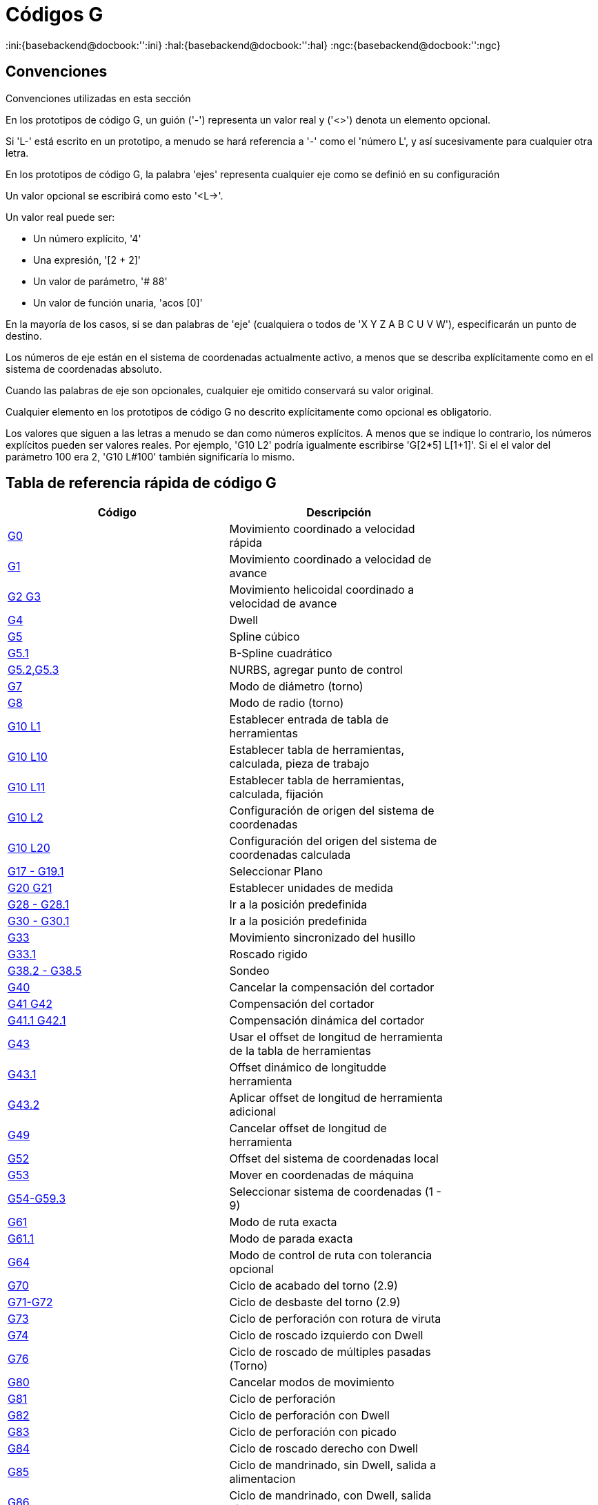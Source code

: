 :lang: es

[[cha:g-codes]]
= Códigos G

:ini:{basebackend@docbook:'':ini}
:hal:{basebackend@docbook:'':hal}
:ngc:{basebackend@docbook:'':ngc}

== Convenciones

Convenciones utilizadas en esta sección

En los prototipos de código G, un guión ('-') representa un valor real
y ('<>') denota un elemento opcional.

Si 'L-' está escrito en un prototipo, a menudo se hará referencia a '-'
como el 'número L', y así sucesivamente para cualquier otra letra.

En los prototipos de código G, la palabra 'ejes' representa cualquier eje como se definió
en su configuración

Un valor opcional se escribirá como esto '<L->'.

Un valor real puede ser:

* Un número explícito, '4'
* Una expresión, '[2 + 2]'
* Un valor de parámetro, '# 88'
* Un valor de función unaria, 'acos [0]'

En la mayoría de los casos, si se dan palabras de 'eje'
(cualquiera o todos de 'X Y Z A B C U V W'),
especificarán un punto de destino.

Los números de eje están en el sistema de coordenadas actualmente activo,
a menos que se describa explícitamente como
en el sistema de coordenadas absoluto.

Cuando las palabras de eje son opcionales, cualquier eje omitido conservará su valor original.

Cualquier elemento en los prototipos de código G no descrito explícitamente como
opcional es obligatorio.

Los valores que siguen a las letras a menudo se dan como números explícitos.
A menos que se indique lo contrario, los números explícitos pueden ser valores reales. Por
ejemplo, 'G10 L2' podría igualmente escribirse 'G[2*5] L[1+1]'. Si el
el valor del parámetro 100 era 2, 'G10 L#100' también significaría lo mismo.

[[gcode:quick-reference-table]]
== Tabla de referencia rápida de código G(((G Code Table)))

[width="75%", options="header", cols="2^,5<"]
|====================================================================
|Código                            |Descripción
|<<gcode:g0,G0>>                   |Movimiento coordinado a velocidad rápida
|<<gcode:g1,G1>>                   |Movimiento coordinado a velocidad de avance
|<<gcode:g2-g3,G2 G3>>             |Movimiento helicoidal coordinado a velocidad de avance
|<<gcode:g4,G4>>                   |Dwell
|<<gcode:g5,G5>>                   |Spline cúbico
|<<gcode:g5.1,G5.1>>               |B-Spline cuadrático
|<<gcode:g5.2-g5.3,G5.2,G5.3>>     |NURBS, agregar punto de control
|<<gcode:g7,G7>>                   |Modo de diámetro (torno)
|<<gcode:g8,G8>>                   |Modo de radio (torno)
|<<gcode:g10-l1,G10 L1>>           |Establecer entrada de tabla de herramientas
|<<gcode:g10-l10,G10 L10>>         |Establecer tabla de herramientas, calculada, pieza de trabajo
|<<gcode:g10-l11,G10 L11>>         |Establecer tabla de herramientas, calculada, fijación
|<<gcode:g10-l2,G10 L2>>           |Configuración de origen del sistema de coordenadas
|<<gcode:g10-l20,G10 L20>>         |Configuración del origen del sistema de coordenadas calculada
|<<gcode:g17-g19.1,G17 - G19.1>>   |Seleccionar Plano
|<<gcode:g20-g21,G20 G21>>         |Establecer unidades de medida
|<<gcode:g28-g28.1,G28 - G28.1>>   |Ir a la posición predefinida
|<<gcode:g30-g30.1,G30 - G30.1>>   |Ir a la posición predefinida
|<<gcode:g33,G33>>                 |Movimiento sincronizado del husillo
|<<gcode:g33.1,G33.1>>             |Roscado rigido
|<<gcode:g38,G38.2 - G38.5>>       |Sondeo
|<<gcode:g40,G40>>                 |Cancelar la compensación del cortador
|<<gcode:g41-g42,G41 G42>>         |Compensación del cortador
|<<gcode:g41.1-g42.1,G41.1 G42.1>> |Compensación dinámica del cortador
|<<gcode:g43,G43>>                 |Usar el offset de longitud de herramienta de la tabla de herramientas
|<<gcode:g43.1,G43.1>>             |Offset dinámico de longitudde herramienta
|<<gcode:g43.2,G43.2>>             |Aplicar offset de longitud de herramienta adicional
|<<gcode:g49,G49>>                 |Cancelar offset de longitud de herramienta
|<<gcode:g52,G52>>                 |Offset del sistema de coordenadas local
|<<gcode:g53,G53>>                 |Mover en coordenadas de máquina
|<<gcode:g54-g59.3,G54-G59.3>>     |Seleccionar sistema de coordenadas (1 - 9)
|<<gcode:g61,G61>>                 |Modo de ruta exacta
|<<gcode:g61.1,G61.1>>             |Modo de parada exacta
|<<gcode:g64,G64>>                 |Modo de control de ruta con tolerancia opcional
|<<gcode:g70,G70>>                 |Ciclo de acabado del torno (2.9)
|<<gcode:g71-g72,G71-G72>>         |Ciclo de desbaste del torno (2.9)
|<<gcode:g73,G73>>                 |Ciclo de perforación con rotura de viruta
|<<gcode:g74,G74>>                 |Ciclo de roscado izquierdo con Dwell
|<<gcode:g76,G76>>                 |Ciclo de roscado de múltiples pasadas (Torno)
|<<gcode:g80,G80>>                 |Cancelar modos de movimiento
|<<gcode:g81,G81>>                 |Ciclo de perforación
|<<gcode:g82,G82>>                 |Ciclo de perforación con Dwell
|<<gcode:g83,G83>>                 |Ciclo de perforación con picado
|<<gcode:g84,G84>>                 |Ciclo de roscado derecho con Dwell
|<<gcode:g85,G85>>                 |Ciclo de mandrinado, sin Dwell, salida a alimentacion
|<<gcode:g86,G86>>                 |Ciclo de mandrinado, con Dwell, salida rápida
|<<gcode:g89,G89>>                 |Ciclo de perforación, Dwell, salida a alimentación
|<<gcode:g90-g91,G90 G91>>         |Modo distancia
|<<gcode:g90.1-g91.1,G90.1 G91.1>> |Modo de distancia de arco
|<<gcode:g92,G92>>                 |Compensación del sistema de coordenadas
|<<gcode:g92.1-g92.2,G92.1 G92.2>> |Cancelar compensaciones G92
|<<gcode:g92.3,G92.3>>             |Restaurar compensaciones G92
|<<gcode:g93-g94-g95,G93 G94 G95>> |Modos de alimentación
|<<gcode:g96-g97,G96>>             |Modo de control del husillo
|<<gcode:g98-g99,G98 G99>>         |Modo de retracción del ciclo fijo Z
|====================================================================

[[gcode:g0]]
== G0 Movimiento rápido
(((G0 Rapid Move)))

-------------------
G0 ejes
-------------------

Para movimiento rápido, programe 'G0 ejes', donde todas las palabras de eje son opcionales.
'G0' es opcional si el modo de movimiento actual es 'G0'. Esto producirá
movimiento coordinado hacia el punto de destino a la velocidad máxima rápida
(o más lento). 'G0' se usa típicamente como un movimiento de posicionamiento.

=== Velocidad rápida

La configuración MAX_VELOCITY en la sección del archivo ini [TRAJ] define la máxima
velocidad de offset rápido. La velocidad máxima de offset rápido puede ser mayor que la
configuración de MAX_VELOCITY de ejes individuales durante un movimiento coordinado. La maxima
velocidad de offset rápido puede ser más lenta que la configuración MAX_VELOCITY en [TRAJ]
si MAX_VELOCITY de un eje o restricciones de trayectoria la limitan.


.Ejemplo G0
----
G90 (establecer modo de distancia absoluta)
G0 X1 Y-2.3 (movimiento lineal rápido desde la ubicación actual a X1 Y-2.3)
M2 (final del programa)
----
* Consulte las secciones <<gcode:g90-g91, G90>> y <<mcode:m2-m30, M2>> para obtener más información.

Si la compensación del cortador está activa, el movimiento será diferente de
lo anterior; vea la sección <<sec:cutter-radius-compensation,Compensación del cortador>>.

Si 'G53' está programado en la misma línea, el movimiento también será diferente;
Consulte la sección <<gcode:g53, G53>> para obtener más información.

La trayectoria de un movimiento rápido G0 se puede redondear en los cambios de dirección y depende
del <<sec:trajectory-control,control de trayectoria>> y de la máxima
aceleración de los ejes.

Es un error si:

* Una letra de eje no tiene un valor real.
* Se utiliza una letra de eje que no está configurada

[[gcode:g1]](((G1 Linear Move)))

== G1 Movimiento lineal

-------------------
G1 ejes
-------------------

Para movimiento lineal (línea recta) a <<sec:set-feed-rate,velocidad de avance>> programada
(para cortar o no), programe 'G1 'ejes'', donde todas las palabras de eje son
opcionales. 'G1' es opcional si el modo de movimiento actual es 'G1'. Esto
produce movimiento coordinado al punto de destino a la tasa de alimentación actual (o más lenta).

.Ejemplo G1
----
G90 (establecer modo de distancia absoluta)
G1 X1.2 Y-3 F10 (movimiento lineal a velocidad de alimentación de 10 desde la posición actual a X1.2 Y-3)
Z-2.3 (movimiento lineal a la misma velocidad de avance desde la posición actual a Z-2.3)
Z1 F25 (movimiento lineal a una velocidad de avance de 25 desde la posición actual a Z1)
M2 (final del programa)
----
* Consulte las secciones <<gcode:g90-g91,G90>> , <<sec:set-feed-rate,F>> y <<mcode:m2-m30,M2>>
para más información.

Si la compensación del cortador está activa, el movimiento será diferente de
lo anterior; vea la sección <<sec:cutter-radius-compensation,Compensación del cortador>>.

Si 'G53' está programado en la misma línea, el movimiento también será diferente;
Consulte la sección <<gcode:g53,G53>> para obtener más información.

Es un error si:

* No se ha establecido la velocidad de alimentación.
* Una letra de eje no tiene un valor real.
* Se utiliza una letra de eje que no está configurada

[[gcode:g2-g3]]
== G2, G3 Movimiento de arco
(((G2, G3 Arc Move)))

----
G2 o G3 offsets de ejes (formato centro)
G2 o G3 ejes R- (formato radio)
G2 o G3 offsets|R- <P-> (círculos completos)
----

Un arco circular o helicoidal se especifica utilizando 'G2' (arco en sentido horario)
o 'G3' (arco en sentido antihorario) a la
<<sec:set-feed-rate,velocidad de avance>> actual. La dirección (CW, CCW) se ve desde
extremo positivo del eje sobre el cual ocurre el movimiento circular.

El eje del círculo o hélice debe ser paralelo al
eje X, Y o Z del sistema de coordenadas de máquina.
El eje (o, equivalentemente, el plano perpendicular al eje)
se selecciona con 'G17' (eje Z, plano XY),
'G18' (eje Y, plano XZ) o 'G19' (eje X, plano YZ).
Los planos '17.1 ', '18.1' y '19.1 'no son compatibles actualmente.
Si el arco es circular, se encuentra en un plano paralelo al plano seleccionado.

Para programar una hélice, incluya la palabra del eje perpendicular al arco
plano, por ejemplo, si está en el plano 'G17', incluya una palabra 'Z'. Esta
hará que el eje 'Z' se mueva al valor programado durante el
movimiento circular 'XY'.

Para programar un arco que dé más de una vuelta completa, use la palabra 'P'
especificando el número de vueltas completas más el arco programado. La palabra 'P'
debe ser un entero. Si 'P' no está especificado, el comportamiento es como si fuera
dado 'P1' que solo dará una vuelta completa o parcial. Por ejemplo, si un
arco de 180 grados se programa con P2, el movimiento resultante será 1 1/2
rotaciones. Para cada incremento de P por encima de 1, se agrega un círculo completo adicional al
arco programado. Se admiten arcos helicoidales de múltiples vueltas, que dan movimiento útil
para fresar agujeros o roscas.

Si una línea de código forma un arco e incluye un movimiento de eje giratorio,
los ejes rotativos giran a una velocidad constante para que el movimiento rotativo
comienze y termine cuando el movimiento XYZ comienza y termina.
Las líneas de este tipo casi nunca se programan.

Si la compensación del cortador está activa, el movimiento será diferente de
lo anterior; vea la sección <<sec:cutter-radius-compensation,Compensación del cortador>>.

El centro del arco es absoluto o relativo según lo establecido por <<gcode:g90.1-g91.1,G90.1
o G91.1>> respectivamente.

Se permiten dos formatos para especificar un arco: formato centro y formato radio.

Es un error si:

* No se ha establecido la velocidad de alimentación.
* La palabra P no es un número entero.

=== Arcos de formato centro

Los arcos de formato centro son más precisos que los arcos de formato radio y
es el formato preferido.

El punto final del arco, junto con el offset al centro del
arco desde la ubicación actual se usa para programar arcos que son menos
que un círculo completo. Está bien si el punto final del arco es el mismo
que la ubicación actual

Para programar círculos completos se usa el offset al centro del arco desde la ubicación actual y,
opcionalmente, el número de vueltas  .

Al programar arcos, se puede producir un error debido al redondeo al usar una
precisión de menos de 4 decimales (0.0000) para pulgadas y menos de
3 decimales (0.000) para milímetros.

.Modo de distancia de arco incremental
Los offsets del centro del arco son una distancia relativa de la ubicación de inicio del arco.
El modo de distancia de arco incremental es el predeterminado.

Se deben programar una o más palabras de eje y uno o más offsets para un
arco de menos de 360 ​​grados.

No se deben programar palabras de eje y uno o más offsets para círculos completos.
La palabra 'P' está por defecto en 1 y es opcional.

Para obtener más información sobre el 'Modo de distancia de arco incremental, consulte la sección
<<gcode:g90.1-g91.1,G91.1>> .

Modo de distancia de arco absoluta.
Los offsets del centro del arco son la distancia absoluta desde la posición 0 actual del eje.

Una o más palabras de eje y 'ambos' offsets deben programarse para arcos
de menos de 360 ​​grados

No se deben programar palabras de eje y ambos offsets para círculos completos.
La palabra 'P' está por defecto en 1 y es opcional.

Para obtener más información sobre el 'Modo de distancia absoluta del arco, consulte la sección
<<gcode:g90.1-g91.1,G90.1>>.

Plano XY (G17)
----
G2 o G3 <X- Y- Z- I- J- P->
----
* 'Z' - hélice
* 'I' - offset X
* 'J' - offset Y
* 'P' - número de vueltas

Plano XZ (G18)
----
G2 o G3 <X- Z- Y- I- K- P->
----
* 'Y' - hélice
* 'I' - offset X
* 'K' - offset Z
* 'P' - número de vueltas

Plano YZ (G19)
----
G2 o G3 <Y- Z- X- J- K- P->
----
* 'X' - hélice
* 'J' - offset Y
* 'K' - offset Z
* 'P' - número de vueltas

Es un error si:

* No se establece la velocidad de avance con la palabra <<sec:set-feed-rate,F>>.

* No hay offsets programados.

* Cuando el arco se proyecta en el plano seleccionado, la distancia desde
  el punto actual al centro difiere de la distancia desde el punto final
  al centro en más de (.05 pulgadas / .5 mm)
  o ((.0005 pulgadas / .005 mm) y .1% del radio).

Descifrando el mensaje de error 'El radio final del arco difiere del radio inicial:'

* 'inicio' - la posición actual
* 'centro' - la posición central calculada con las palabras i, j o ​​k
* 'fin' - el punto final programado
* 'r1' - radio desde la posición inicial hasta el centro
* 'r2' - radio desde la posición final hasta el centro

=== Ejemplos de formato centro

Calcular arcos a mano puede ser difícil a veces. Una opción es
dibujar el arco con un programa cad para obtener las coordenadas y los offsets.
Tenga en cuenta la tolerancia mencionada anteriormente; puede que tenga que cambiar la
precisión de su programa cad para obtener los resultados deseados. Otra
opción es calcular las coordenadas y el offset utilizando fórmulas. Como
puede ver en las siguientes figuras, se puede formar un triángulo a partir de la
posición actual, la posición final y el centro del arco.

En la siguiente figura puede ver que la posición de inicio es X0 Y0 y
la posición final es X1 Y1. La posición central del arco está en X1 Y0. Esto da
un offset desde la posición inicial de 1 en el eje X y 0 en el eje Y.
En este caso solo se necesita un offset I.

.G2 Ejemplo de línea
[source,{ngc}]
----
G0 X0 Y0
G2 X1 Y1 I1 F10 (arco en sentido horario en el plano XY)
----

.Ejemplo G2

image::images/g2_es.svg[align ="center", alt="Ejemplo G2"]

En el siguiente ejemplo, vemos la diferencia entre los offsets para Y si
estamos haciendo un movimiento G2 o G3. Para el movimiento G2, la posición inicial es
X0 Y0, para el movimiento G3 es X0 Y1. El centro del arco está en X1 Y0.5 para
ambos movimientos. Para G2, el offset J es 0.5 y para G3
el offset J es -0.5.

.Lineas de ejemplo G2-G3
[source,{ngc}]
----
G0 X0 Y0
G2 X0 Y1 I1 J0.5 F25 (arco en sentido horario en el plano XY)
G3 X0 Y0 I1 J-0.5 F25 (arco en sentido antihorario en el plano XY)
----

.Ejemplo G2-G3

image::images/g2-3_en.svg[align="center", alt="Ejemplo G2-G3"]

En el siguiente ejemplo mostramos cómo el arco puede hacer una hélice en el eje Z
agregando la palabra Z.

.Ejemplo Helice G2
[source,{ngc}]
----
G0 X0 Y0 Z0
G17 G2 X10 Y16 I3 J4 Z-1 (arco helicoidal con Z agregado)
----

En el siguiente ejemplo mostramos cómo hacer más de una vuelta usando la palabra P.

.Ejemplo de palabra P
----
G0 X0 Y0 Z0
G2 X0 Y1 Z-1 I1 J0.5 P2 F25
----

En el formato centro, el radio del arco no está especificado, pero
se puede encontrar fácilmente como la distancia desde el centro del círculo hasta
el punto actual o el punto final del arco.

=== Arcos de formato radio

----
G2 o G3 ejes R- <P->
----

* 'R' - radio desde la posición actual

No es una buena práctica programar arcos de formato de radio que sean
círculos casi completos o casi semicírculos debido a que un pequeño cambio en la
ubicación del punto final producirá un cambio mucho mayor en la
ubicación del centro del círculo (y, por lo tanto, el centro del
arco). El efecto de aumento es lo suficientemente grande como para que el error de redondeo en un
número puede producir cortes fuera de tolerancia. Por ejemplo, un desplazamiento del 1%
del punto final de un arco de 180 grados produce un 7% de desplazamiento
de un punto a 90 grados a lo largo del arco. Los círculos casi completos
son aún peores. Otros arcos de tamaño (en el rango de hasta 165 grados o entre
195 a 345 grados) están bien.

En el formato radio, las coordenadas del punto final del arco en
el plano seleccionado se especifica junto con el radio del arco.
Programe los ejes 'G2' 'ejes' ' R-'(o use 'G3' en lugar de 'G2'). R es el
radio. Las palabras de eje son todas opcionales, excepto que debe ser usada
al menos una de las dos palabras para los ejes del plano seleccionado.
El número R es el radio. Un radio positivo indica que el
el arco gira menos de 180 grados, mientras que un radio negativo
indica un giro de más de 180 grados. Si el arco es helicoidal, también se especifica el
valor del punto final del arco en el eje de coordenadas paralelo al eje de la hélice.

Es un error si:

* se omiten las dos palabras de eje para los ejes del plano seleccionado
* el punto final del arco es el mismo que el punto actual.

.G2 Ejemplo de línea
[source,{ngc}]
----
G17 G2 X10 Y15 R20 Z5 (formato de radio con arco)
----

El ejemplo anterior hace un arco circular o helicoidal en sentido horario (visto desde el eje Z positivo)
cuyo eje es paralelo al eje Z, terminando
en X = 10, Y = 15 y Z = 5, con un radio de 20. Si el valor inicial
de Z es 5, este es un arco de un círculo paralelo al plano XY;
de lo contrario es un arco helicoidal.

[[gcode:g4]]
== G4 Dwell
(((G4 Dwell)))

----
G4 P-
----

* 'P' - segundos en parada (punto flotante)

El número P es el tiempo en segundos que todos los ejes permanecerán inmóviles.
El número P es un número de coma flotante, por lo que se pueden usar fracciones de segundo.
G4 no afecta al husillo, al refrigerante, ni a ninguna E/S.

.Ejemplo de líneas G4
----
G4 P0.5 (espera de 0.5 segundos antes de continuar)
----

Es un error si:

* el número P es negativo o no está especificado.

[[gcode:g5]]
== G5 Spline cúbico
(((G5 Cubic spline)))

----
G5 X- Y- <I- J-> P- Q-
----

* 'I' - offset incremental X desde el punto de inicio hasta el primer punto de control
* 'J' - offset incremental Y desde el punto de inicio hasta el primer punto de control
* 'P' - offset incremental X desde el punto final hasta el segundo punto de control
* 'Q' - offset incremental Y desde el punto final hasta el segundo punto de control

G5 crea una B-spline cúbica en el plano XY con los ejes X e Y únicamente.
P y Q deben especificarse para cada comando G5.

Para el primer comando G5 en una serie de comandos G5, I y J deben
especificarse. Para los comandos G5 posteriores, tanto I como J deben
especificarse ambos o ninguno. Si I y J no están especificados,
la dirección inicial de este spline coincidirá automáticamente con la dirección final del
anterior (como si I y J fueran la negación de P y Q del anterior)

Por ejemplo, para programar una forma de N con curvas:

.G5 Muestra spline cúbica inicial
----
G90 G17
G0 X0 Y0
G5 I0 J3 P0 Q-3 X1 Y1
----

Ahora se puede hacer un segundo N curvilíneo que se adhiera suavemente a este
sin especificar I y J:

.G5 Muestra de spline cúbica posterior
----
G5 P0 Q-3 X2 Y2
----

Es un error si:

* P y Q no están especificados
* Solo se especifica uno de I o J
* I o J no están especificados en el primero de una serie de comandos G5
* Se especifica un eje distinto de X o Y
* El plano activo no es G17

[[gcode:g5.1]]
== G5.1 Spline cuadrático
(((G5.1 Quadratic spline)))

----
G5.1 X- Y- I- J-
----
* 'I' - offset incremental X desde el punto inicial al punto de control
* 'J' - offset incremental Y desde el punto inicial al punto de control

G5.1 crea una B-spline cuadrática en el plano XY con los ejes X e Y
solamente. No especificar I o J da un offset cero para el eje no especificado;
por tanto, uno o ambos deben ser dados.

Por ejemplo, para programar una parábola, a través del origen, de X-2 Y4 a X2 Y4:

.G5.1 Muestra de spline cuadrática
----
G90 G17
G0 X-2 Y4
G5.1 X2 I2 J-8
----

Es un error si:

* Tanto el offset I como J no están especificados o son cero
* Se especifica un eje distinto de X o Y
* El plano activo no es G17

[[gcode:g5.2-g5.3]]
== G5.2 G5.3 Bloque NURBS
(((G5.2 G5.3 NURBS Block)))

----
G5.2 <P-> <X- Y-> <L->
X- Y- <P->
...
G5.3
----

Advertencia: G5.2, G5.3 es experimental y no está completamente probado.

G5.2 abre el bloque de datos que define un NURBS y G5.3 lo
cierra. En las líneas entre estos dos códigos,
los puntos de control de la curva se definen con sus 'pesos' (P) relacionados y
el parámetro (L) que determina el orden de la curva.

La coordenada actual, antes del primer comando G5.2, siempre se toma
como el primer punto de control NURBS. Para establecer el peso para este primer
punto de control, programe G5.2 P- sin dar ninguna X Y.

El peso predeterminado es 1. El orden predeterminado es 3.

.G5.2 Ejemplo
[source,{ngc}]
----
G0 X0 Y0 (movimiento rápido)
F10 (velocidad de avance establecida)
G5.2 P1 L3
     X0 Y1 P1
     X2 Y2 P1
     X2 Y0 P1
     X0 Y0 P2
G5.3
; Los movimientos rápidos muestran el mismo camino sin el Bloque NURBS
G0 X0 Y1
   X2 Y2
   X2 Y0
   X0 Y0
M2
----

Salida de muestra NURBS

image:images/nurbs01.png[align="center", alt="Ejemplo de salida NURBS"]

Puede encontrar más información sobre NURBS aquí:

http://wiki.linuxcnc.org/cgi-bin/wiki.pl?NURBS[http://wiki.linuxcnc.org/cgi-bin/wiki.pl?NURBS]

[[gcode:g7]]
== Modo de diámetro de torno G7
(((G7 Lathe Diameter Mode)))

----
G7
----

Programe G7 para ingresar el modo de diámetro para el eje X en un torno. En
el modo de diámetro el eje X se mueve 1/2 de la distancia
al centro del torno. Por ejemplo, X1 movería el cortador a
0.500" desde el centro del torno dando una parte de 1" de diámetro.

[[gcode:g8]]
== Modo de radio de torno G8
(((G8 Lathe Radius Mode)))

----
G8
----

Programe G8 para modo radio en el eje X de un torno. Cuando
el eje X se mueva en modo radio en un torno será la distancia desde el
centro. Por lo tanto, un corte en X1 daría como resultado una pieza de 2" de diámetro.
G8 es el predeterminado al arranque.

[[gcode:g10-l1]]
== G10 L1 Establecer tabla de herramientas
(((G10 L1 Tool Table)))

----
G10 L1 P- ejes <R- I- J- Q->
----
* 'P' - número de herramienta
* 'R' - radio de herramienta
* 'I' - ángulo frontal (torno)
* 'J' - ángulo trasero (torno)
* 'Q' - orientación (torno)

G10 L1 establece la tabla de herramientas para el número de herramienta 'P' a los valores de las palabras.

Un G10 L1 válido reescribe y vuelve a cargar la tabla de herramientas.

.Ejemplo de línea G10 L1
----
G10 L1 P1 Z1.5 (ajustar la herramienta 1 con offset Z desde el origen de la máquina de 1.5)
G10 L1 P2 R0.015 Q3 (configuración de ejemplo de herramienta 2 de torno radio 0.015 y orientación 3)
----

Es un error si:

* La compensación de cortador está activada
* El número P no está especificado
* El número P no es un número de herramienta válido de la tabla de herramientas
* El número P es 0

Para obtener más información sobre la orientación del cortador utilizada por la palabra 'Q',
vea el diagrama <<lathe-tool-orientation,Orientación Herramienta Torno>>.

[[gcode:g10-l2]]
== G10 L2 Establecer sistema de coordenadas
(((G10 L2 Coordinate System)))

----
G10 L2 P- <ejes R->
----
* 'P' - sistema de coordenadas (0-9)
* 'R' - rotación sobre el eje Z

G10 L2 desplaza el origen de los ejes en el sistema de coordenadas especificado
el valor de cada palabra de eje. El offset es desde el origen de la máquina establecido
durante el recorrido de homing. El valor de offset reemplazará cualquier offset actual vigente para
el sistema de coordenadas especificado. Las palabras de eje no utilizadas no se cambiarán.

Programe P0 a P9 para especificar qué sistema de coordenadas cambiar.

.Sistema coordinado
[width="50%", options="header", cols="^,^,^"]
|========================================
|Valor P |Sistema de coordenadas |Código G
|0 |Activo |n/a
|1 |1 |G54
|2 |2 |G55
|3 |3 |G56
|4 |4 |G57
|5 |5 |G58
|6 |6 |G59
|7 |7 |G59.1
|8 |8 |G59.2
|9 |9 |G59.3
|========================================


Opcionalmente, programe R para indicar la rotación del eje XY alrededor del eje Z.
La dirección de rotación es CCW vista desde el extremo positivo del eje Z.

Todas las palabras de eje son opcionales.

Estar en modo de distancia incremental (<<gcode:g90-g91,'G91'>>) no tiene efecto en 'G10 L2'.

Conceptos importantes

* G10 L2 Pn no cambia del sistema de coordenadas actual al especificado por P;
  tiene que usar G54-59.3 para seleccionar un sistema de coordenadas.
* Cuando una rotación está activa, un eje solo permitirá jogging
  en una dirección positiva o negativa y no a lo largo del eje girado.
* Si un offset local 'G52' o un offset de origen 'G92' estaba vigente antes
  'G10 L2', continuará vigente después.
* Al programar un sistema de coordenadas con R, cualquier 'G52' o 'G92'
  se aplicará *después* de la rotación.
* El sistema de coordenadas cuyo origen se establece mediante un comando 'G10' puede estar
  activo o inactivo en el momento en que se ejecuta 'G10'.
  Si está activo, las nuevas coordenadas surten efecto de inmediato.

Es un error si:

* El número P no se evalúa como un entero en el rango de 0 a 9.
* Se programa un eje que no está definido en la configuración.

.Ejemplo de línea G10 L2
[source,{ngc}]
----
G10 L2 P1 X3.5 Y17.2
----

En el ejemplo anterior, el origen del primer sistema de coordenadas
(el seleccionado por 'G54') se configura para ser X = 3.5 e Y = 17.2.
Como solo se especifican X e Y, el punto de origen solo se mueve en X e Y;
las otras coordenadas no cambian.

.Ejemplo de línea G10 L2
[source,{ngc}]
----
G10 L2 P1 X0 Y0 Z0 (limpiar offsets para los ejes X, Y y Z en el sistema de coordenadas 1)
----

El ejemplo anterior establece las coordenadas XYZ del sistema de coordenadas 1 en el origen de máquina.

El sistema de coordenadas se describe en la sección <<cha:coordinate-system,Sistema de coordenadas>>.

[[gcode:g10-l10]]
== G10 L10 Establecer tabla de herramientas
(((G10 L10 Set Tool Table)))

----
G10 L10 ejes P <R- I- J- Q->
----
* 'P' - número de herramienta
* 'R' - radio de herramienta
* 'I' - ángulo frontal (torno)
* 'J' - ángulo trasero (torno)
* 'Q' - orientación (torno)

G10 L10 cambia la entrada de la tabla de herramientas para la herramienta P de modo que si
la compensación de herramienta se vuelve a cargar, con la máquina en su posición actual
y con las compensaciones actuales G5x y G52/G92 activas, las coordenadas actuales
para los ejes dados se convertirán en los valores dados. Los ejes que
no se han especificado en el comando G10 L10 no se cambiarán. Esto podría ser
útil con un movimiento de sonda como se describe en la sección <<gcode:g38,G38>>.

.Ejemplo G10 L10
----
T1 M6 G43 (carga de herramienta 1 y compensaciones de longitud)
G10 L10 P1 Z1.5 (establecer la posición actual para Z en 1.5)
G43 (vuelve a cargar las compensaciones de longitud de herramienta de la tabla de herramientas modificada)
M2 (final del programa)
----

* Consulte las secciones <<sec:select-tool,T>> , <<mcode:m6,M6>> y
  <<gcode:g43, G43>>/<<gcode:g43.1,G43.1>>  para más información.

Es un error si:

* La compensación de cortador está activada
* El número P no está especificado
* El número P no es un número de herramienta válido de la tabla de herramientas
* El número P es 0

[[gcode:g10-l11]]
== G10 L11 Establecer tabla de herramientas
(((G10 L11 Set Tool Table)))

----
G10 L11 P- ejes <R- I- J- Q->
----

* 'P' - número de herramienta
* 'R' - radio de herramienta
* 'I' - ángulo frontal (torno)
* 'J' - ángulo trasero (torno)
* 'Q' - orientación (torno)

G10 L11 es como G10 L10, excepto que en lugar de configurar la entrada
de acuerdo con las compensaciones actuales, se establece de modo que
las coordenadas actuales se convertirían en el valor dado si se vuelve a cargar el offset
de la nueva herramienta y la máquina se coloca en el sistema de coordenadas G59.3
sin ningún offset G52/G92 activo.

Esto permite al usuario configurar el sistema de coordenadas G59.3 de acuerdo con un
punto fijo en la máquina, y luego usar ese lugar para medir herramientas
sin tener en cuenta otras compensaciones actualmente activas.

// .G10 L11 Ejemplo ¡ARREGLAME!
// ----
// G10 L11 P1
// ----

Es un error si:

* La compensación de cortador está activada
* El número P no está especificado
* El número P no es un número de herramienta válido de la tabla de herramientas
* El número P es 0

[[gcode:g10-l20]]
== G10 L20 Establecer sistema de coordenadas
(((G10 L20 Set Coordinate System)))

----
G10 L20 P- ejes
----
* 'P' - sistema de coordenadas (0-9)

G10 L20 es similar a G10 L2, excepto que en lugar de configurar el
offset/entrada al valor dado, se establece en un valor calculado que
hace que las coordenadas actuales se conviertan en el valor dado.

.Línea de ejemplo G10 L20
----
G10 L20 P1 X1.5 (establece la ubicación actual del eje X en el sistema de coordenadas 1 a 1.5)
----

Es un error si:

* El número P no se evalúa como un entero en el rango de 0 a 9.
* Se programa un eje que no está definido en la configuración.

[[gcode:g17-g19.1]]
== G17 - G19.1 Seleccionar plano
(((G17 - G19.1 Plane Select)))

Estos códigos establecen el plano actual de la siguiente manera:

* 'G17' - XY (predeterminado)
* 'G18' - ZX
* 'G19' - YZ
* 'G17.1' - UV
* 'G18.1' - WU
* 'G19.1' - VW

Los planos UV, WU y VW no admiten arcos.

Es una buena práctica incluir una selección de plano en el preámbulo
de cada archivo de código G.

Los efectos de tener un plano seleccionado se discuten en las Secciones
<<gcode:g2-g3,G2 G3 Arcos>> y <<gcode:g80-g89,G81 G89>>

[[gcode:g20-g21]]
== Unidades G20, G21
(((G20 Units)))

* 'G20' - usar pulgadas para unidades de longitud.
* 'G21' - usar milímetros para unidades de longitud.

Es una buena práctica incluir selección de unidades en el preámbulo
de cada archivo de código G.

[[gcode:g28-g28.1]]
== G28, G28.1 Ir/Establecer posición predefinida
(((G28 Go/Set Predefined Position)))

[WARNING]
Solo use G28 cuando su máquina esté en una posición repetible y
la posición G28 deseada se ha almacenado con G28.1.

G28 usa los valores almacenados en los <<sub:numbered-parameters,parámetros>>
5161-5169 como el punto final X Y Z A B C U V W a donde moverse.
Los valores de los parametros son coordenadas máquina 'absolutas' en las 'unidades' de máquina nativas
especificadas en el archivo ini. Todos los ejes definidos en el archivo ini se moverán cuando
se emite un G28. Si no se almacenan posiciones con G28.1, todos los ejes irán al
<<sec:machine-coordinate-system,origen de máquina>>.

* 'G28' - hace un <<gcode:g0,movimiento rápido>> desde ls actual
  posición a la posición 'absoluta' de los valores en los parámetros 5161-5166.
* 'G28 ejes' - hace un movimiento rápido a la posición especificada por
  'ejes' incluyendo cualquier offset, luego hará un movimiento rápido hacia la
  posición 'absoluta' de los valores en los parámetros 5161-5166 para todos los 'ejes' especificados. Ningun
  'eje' no especificado no se moverá.
* 'G28.1' - almacena la posición 'absoluta' actual en los parámetros 5161-5166.

.Linea de ejemplo G28
----
G28 Z2.5 (rápido a Z2.5 y luego a la ubicación Z especificada en #5163)
----

Es un error si:

* La compensación del cortador está activada

[[gcode:g30-g30.1]]
== G30, G30.1 Ir/Establecer posición predefinida
(((G30 Go/Set Predefined Position)))

[WARNING]
Use G30 solo cuando su máquina esté en una posición repetible y
la posición G30 deseada se ha almacenado con G30.1.

G30 funciona igual que G28 pero usa los valores almacenados en los
<<sub:numbered-parameters,parámetros>> 5181-5189 como punto final X Y Z A B C U V W
a donde moverse. Los valores de los parámetros son coordenadas máquina 'absolutas'
en las 'unidades' de máquina nativas especificadas en el archivo ini.
Todos los ejes definidos en el archivo ini se moverán cuando se emita un G30. Si no
se almacenan las posiciones con G30.1, todos los ejes irán al
<<sec:machine-coordinate-system,origen máquina>>.

[NOTE]
Los parámetros G30 se usarán para mover la herramienta cuando se programe un M6
si TOOL_CHANGE_AT_G30 = 1 está en la sección [EMCIO] del archivo ini.

* 'G30' - hace un <<gcode:g0,movimiento rápido>> desde la
  posición actual a la posición "absoluta" de los valores en los parámetros 5181-5189.
* 'G30 ejes':realiza un movimiento rápido a la posición especificada
  por 'ejes' incluyendo cualquier offset, luego hará un movimiento rápido a la
  posición 'absoluta' de los valores en los parámetros 5181-5189 para todos los 'ejes'
  especificados. Cualquier 'eje' no especificado no se moverá.
* 'G30.1' - almacena la posición absoluta actual en los parámetros 5181-5186.

.G30 Ejemplo de línea
----
G30 Z2.5 (rápido a Z2.5 y luego a la ubicación Z especificada en #5183)
----

Es un error si:

* La compensación del cortador está activada

[[gcode:g33]]
== Movimiento sincronizado del husillo G33
(((G33 Spindle Synchronized Motion)))

----
G33 X- Y- Z- K- $ -
----

* 'K' - distancia por revolución

Para movimiento sincronizado con husillo en una dirección, codifique 'G33 X- Y- Z- K-'
donde K es la distancia movida en XYZ para cada revolución del husillo.
Por ejemplo, si comienza en 'Z = 0', 'G33 Z-1 K.0625' produce
un movimiento de 1 pulgada en Z cada 16 revoluciones del husillo.
Este comando podría ser parte de un programa para producir una rosca 16TPI.
Otro ejemplo en métrica, 'G33 Z-15 K1.5' produce
un movimiento de 15 mm mientras el husillo gira 10 veces para una rosca de 1,5 mm.

El argumento $ (opcional) establece qué husillo se sincroniza con el movimiento
(el valor predeterminado es cero). Por ejemplo, G33 Z10 K1 $1 moverá el eje en
sincronía con el valor del pin HAL spindle.N.revs.

El movimiento sincronizado con el husillo espera los pines index y husillo-a-velocidad,
por lo que se alinean múltiples pases. 'G33' mueve el extremo al punto final programado.
G33 podría usarse para cortar roscados cónicos.

Todas las palabras del eje son opcionales, pero se debe utilizar al menos una.

[NOTE]
K sigue la línea descrita por 'X- Y- Z-'. K no es paralelo a
el eje Z si se utilizan puntos finales X o Y, por ejemplo, al cortar roscas cónicas.

.Información técnica [[gcode:g33-tech-info]]
Al comienzo de cada pasada G33, LinuxCNC usa la velocidad del eje y los
límites de aceleración de la máquina para calcular cuánto tiempo llevará
acelerar Z después del pulso índice y determina cuántos grados
rotará el husillo durante ese tiempo. Luego agrega ese ángulo a la
la posición index y calcula la posición Z utilizando el angulo de husillo corregido.
Eso significa que Z alcanzará la posición correcta justo al
terminar de acelerar a la velocidad adecuada y puede comenzar de inmediato
cortando un buen hilo.

Conexiones HAL
El pin 'spindle.N.at-speed' debe estar configurado o accionado como true para que el movimiento
comience. Además spindle.N.revs debe aumentar en 1 por cada revolución
del husillo y elpin spindle.N.index-enable debe estar conectado a
un contador de codificador (o resolver) que restablece la habilitación de índice una vez por rev.

Consulte el Manual de integradores para obtener más información sobre el movimiento sincronizado del husillo.

.Ejemplo G33
----
G90 (modo de distancia absoluta)
G0 X1 Z0.1 (rápido a la posición)
S100 M3 (comenzar a girar el husillo)
G33 Z-2 K0.125 (mover el eje Z a -2 a una velocidad igual a 0.125 por revolución)
G0 X1.25 (movimiento rápido herramienta fuera del trabajo)
Z0.1 (movimiento rápido a la posición Z inicial)
M2 (final del programa)
----

* Consulte las secciones <<gcode:g90-g91,G90>> , <<gcode:g0,G0>> y <<mcode:m2-m30,M2>> para obtener más información.

Es un error si:

* Todas las palabras del eje se omiten.
* El husillo no gira cuando se ejecuta este comando
* El movimiento lineal solicitado excede los límites de velocidad de la máquina
debido a la velocidad del husillo

[[gcode:g33.1]]
== G33.1 Roscado rígido
(((G33.1 Rigid Tapping)))

----------------
G33.1 X- Y- Z- K- I- $ -
----------------

* 'K' - distancia por revolución
* 'I' - multiplicador de velocidad del husillo opcional para un movimiento de retorno más rápido
* '$' - selector de husillo opcional

[WARNING]
Para roscado solo en Z preposicionar la ubicación XY antes de llamar a G33.1 y solo
use una palabra Z en G33.1. Si las coordenadas especificadas no son las actuales,
al llamar a G33.1 el movimiento no será a lo largo del eje Z
sino un movimiento coordinado y sincronizado con el husillo desde la ubicación actual
a la ubicación especificada y viceversa.

Para roscado rígido (movimiento sincronizado del husillo con retorno),
codifique 'G33.1 X- Y- Z- K-' donde 'K-' es la distancia recorrida
por cada revolución del husillo.

Un movimiento de roscado rígido consiste en la siguiente secuencia:

. Un movimiento desde la coordenada actual a la coordenada especificada, sincronizada
  con el husillo seleccionado en la proporción dada y comenzando desde la
  coordenada actual tras un pulso de índice del husillo.
. Al llegar al punto final, comanda la inversion del eje y acelera
  por un factor establecido por el multiplicador (p. ej., de derecha a izquierda).
. Movimiento sincronizado continuo más allá de la coordenada final especificada
  hasta que el husillo realmente se detenga y se invierta.
. Movimiento sincronizado continuo de vuelta a la coordenada original.
. Al alcanzar la coordenada original,
  comanda para invertir el eje por segunda vez (por ejemplo, de izquierda a derecha).
. Movimiento sincronizado continuo más allá de la coordenada original
  hasta que el husillo realmente se detenga y se invierta.
. Un movimiento *no sincronizado* retrocediendo a la coordenada original.

Los movimientos sincronizados con el husillo esperan el índice del husillo,
así que se alinean múltiples pases. Los movimientos 'G33.1' terminan en la coordenada original.

Todas las palabras del eje son opcionales, pero debe utilizar al menos una.

.Ejemplo G33.1
[source,{ngc}]
----
G90 (establecer modo absoluto)
G0 X1.000 Y1.000 Z0.100 (movimiento rápido a la posición inicial)
S100 M3 (encender el husillo, 100 RPM)
G33.1 Z-0.750 K0.05 (roscado rígido de 20 TPI de 0.750 de profundidad)
M2 (final del programa)
----
* Consulte las secciones <<gcode:g90-g91,G90>> , <<gcode:g0,G0>> y <<mcode:m2-m30,M2>> para obtener más información.

Es un error si:

* Se omiten todas las palabras de eje.
* El husillo no gira cuando se ejecuta este comando
* El movimiento lineal solicitado excede los límites de velocidad de la máquina.
  debido a la velocidad del husillo

[[gcode:g38]]
== G38.n Sonda recta
(((G38.n Probe)))

----
Ejes G38.n
----

* 'G38.2' - sonda hacia la pieza de trabajo, parada en contacto, señal de error si falla
* 'G38.3' - sonda hacia la pieza de trabajo, parada en contacto
* 'G38.4' - alejar la sonda de la pieza de trabajo, parada en caso de pérdida de contacto, señal de error si falla
* 'G38.5' - alejar la sonda de la pieza de trabajo, parada en caso de pérdida de contacto

[IMPORTANT]
No podrá utilizar un movimiento de sonda hasta que su
máquina se ha configurado para proporcionar una señal de entrada de sonda.
La señal de entrada de la sonda debe estar conectada a 'motion.probe-input' en un archivo .hal.
G38.n usa motion.probe-input para determinar cuándo la sonda ha hecho (o perdido) el contacto.
True para el contacto de la sonda cerrado (en contacto), false para el contacto de la sonda abierto.

Programe 'G38.n ejes' para realizar una operación de sonda recta.
Las palabras de eje son opcionales, pero se debe utilizar al menos una de ellas.
Las palabras del eje juntas definen el punto de destino hacia el cual se moverá la sonda,
a partir de la ubicación actual. Si la sonda no se dispara antes alcanzar el destino
con G38.2 y G38.4, se indicará un error.

La herramienta en el eje debe ser una sonda o contactar un interruptor de sonda.

En respuesta a este comando, la máquina mueve el punto controlado
(que debe estar en el centro de la bola de la sonda) en línea recta al
<<sec:set-feed-rate,avance>> actual hacia el punto programado.
En el modo de alimentación de tiempo inverso, la velocidad de alimentación será tal que todo el movimiento
desde el punto actual hasta el punto programado tomara el tiempo especificado.
El movimiento se detiene (dentro de los límites de aceleración de la máquina)
cuando se alcanza el punto programado,
o cuando se produce el cambio solicitado en la entrada de la sonda,
lo que ocurra primero.

Después de una prueba exitosa, los parámetros #5061 a #5069 se establecerán en
las coordenadas X, Y, Z, A, B, C, U, V, W de la ubicación del punto controlado
en el momento en que la sonda cambió de estado (en el sistema de coordenadas de trabajo actual).
Después de un sondeo fallido, se establecen en las coordenadas del punto programado.
El parámetro #5070 se establece en 1 si la sonda tuvo éxito y 0 si la sonda falló.
Si la operación de sondeo falla, G38.2 y G38.4 señalarán un error
mostrando un mensaje en pantalla si la GUI seleccionada lo admite,
y al detener la ejecución del programa.

Un comentario de la forma '(PROBEOPEN filename.txt)' abrirá
'filename.txt' y almacenará las coordenadas
XYZABCUVW de cada sonda recta exitosa en ella.
El archivo debe cerrarse con '(PROBECLOSE)'. Para más información
vea la  sección <<gcode:comments,comentarios>>.

Se incluye un archivo de ejemplo 'smartprobe.ngc' (en el directorio de ejemplos)
para demostrar el uso de movimientos de sonda para registrar en un archivo las coordenadas de una pieza.
El programa 'smartprobe.ngc' podría usarse con 'ngcgui' con cambios mínimos.

Es un error si:

* el punto actual es el mismo que el punto programado.
* no se usa palabra de eje
* la compensación del cortador está habilitada
* la velocidad de alimentación es cero
* la sonda ya está en el estado objetivo

[[gcode:g40]]
== Compensación G40 desactivada
(((G40 Cutter Compensation Off)))

* 'G40' - apaga la compensación del cortador. Si la compensación de herramienta está ON, el
siguiente movimiento debe ser lineal y más largo que el diámetro de la herramienta.
Se puede desactivar la compensación cuando ya está desactivada.

.Ejemplo G40
----
; La ubicación es X1 después de terminar el movimiento compensado del cortador
G40 (desactivar compensación)
G0 X1.6 (movimiento lineal más largo que el diámetro actual de la fresa)
M2 (final del programa)
----
Consulte las secciones <<gcode:g0,G0>> y <<mcode:m2-m30,M2>> para obtener más información.

Es un error si:

* Un movimiento de arco G2/G3 se programa después de un G40.
* El movimiento lineal después de desactivar la compensación es menor que el diámetro de la herramienta.

[[gcode:g41-g42]]
== G41, G42 Compensación del cortador
(((G41 G42 Cutter Compensation)))

----
G41 <D-> (a la izquierda de la ruta programada)
G42 <D-> (a la derecha de la ruta programada)
----

* 'D' - número de herramienta

La palabra D es opcional; si no hay una palabra D, se utilizará el radio de la
herramienta cargada actual (si no se carga ninguna herramienta y no se proporciona una palabra D,
se usará un radio de 0).

Si se proporciona, la palabra D es el número de herramienta a utilizar. Esto normalmente
será el número de la herramienta en el husillo (en cuyo caso la palabra D es
redundante y no necesita ser suministrada), pero puede ser cualquier número de herramienta válido.

[NOTE]
'G41/G42 D0' es un poco especial. Su comportamiento es diferente en
máquinas de cambio de herramientas aleatorio y no aleatorio
(vea la sección <<mcode:m6,Cambio de herramienta>>). En no aleatorio,
'G41/G42 D0' aplica el TLO de la herramienta actualmente
en el husillo, o un TLO de 0 si no hay herramienta en el husillo.
En máquinas de cambio de herramienta aleatorio, 'G41/G42 D0' aplica el TLO de la herramienta T0 definida
en el archivo de tabla de herramientas (o causa un error si T0 no está definido en la
tabla de herramientas).

Para iniciar la compensación del cortador a la izquierda del perfil de la pieza, use G41.
G41 inicia la compensación del cortador a la izquierda de la línea programada
visto desde el extremo positivo del eje perpendicular al plano.

Para iniciar la compensación del cortador a la derecha del perfil de la pieza, use G42.
G42 inicia la compensación del cortador a la derecha de la línea programada
vista desde el extremo positivo del eje perpendicular al plano.

El movimiento de entrada debe ser al menos tan largo como el radio de la herramienta y
puede ser un movimiento rápido.

La compensación del cortador se puede realizar si el plano XY o el plano XZ está activo.

Los comandos de usuario M100-M199 están permitidos cuando la compensación de cortador está activada.

El comportamiento del centro de mecanizado cuando la compensación del cortador
está activada se describe en la sección <<sec:cutter-radius-compensation,Compensación de cortador>>
junto con ejemplos de código.

Es un error si:

* El número D no es un número de herramienta válido o 0.
* El plano YZ está activo.
* Se ordena que la compensación del cortador se active cuando ya está activada.

[[gcode:g41.1-g42.1]]
== G41.1, G42.1 Compensación dinámica del cortador
(((G41.1 G42.1 Dynamic Compensation)))

----
G41.1 D- <L-> (a la izquierda de la ruta programada)
G42.1 D- <L-> (a la derecha de la ruta programada)
----

* 'D' - diámetro del cortador
* 'L' - orientación de herramienta (ver <<lathe-tool-orientation, orientación de herramienta de torno>>)

G41.1 y G42.1 funcionan igual que G41 y G42 con la capacidad adicional de poder
programar el diámetro de la herramienta. La palabra L por defecto es 0 si no se especifica.

Es un error si:

* El plano YZ está activo.
* El número L no está en el rango de 0 a 9 inclusive.
* El número L se usa cuando el plano XZ no está activo.
* Se ordena que la compensación del cortador se active cuando ya está activada.

[[gcode:g43]]
== Compensación de longitud de herramienta G43
(((G43 Tool Length Offset)))

----
G43 <H->
----

* 'H' - número de herramienta (opcional)

G43 permite la compensación de la longitud de la herramienta. G43 cambia los movimientos posteriores
compensando las coordenadas de eje con la longitud del offset. G43
no causa ningún movimiento. La próxima vez que se mueva un eje compensado,
el punto final de ese eje será la ubicación compensada.

'G43' sin una palabra H usa la herramienta cargada actualmente del último
'Tn M6'.

'G43 Hn' usa el offset de la herramienta n.

[NOTE]
'G43 H0' es un poco especial. Su comportamiento es diferente en
máquinas de cambio de herramientas aleatorio y máquinas de cambio no aleatorio (ver la sección
<<sub:tool-changers,Cambiadores de herramientas>>). En máquinas de cambiador de herramientas no aleatorio,
'G43 H0' aplica el TLO de la herramienta actualmente en el husillo,
o un TLO de 0 si no hay herramienta. En máquinas con cambiador de herramientas aleatorio,
'G43 H0' aplica el TLO de la herramienta T0 definida en la tabla de herramientas
(o causa un error si T0 no está definido en la tabla).

.Línea de ejemplo G43 H-
----
G43 H1 (establecer compensaciones de herramienta utilizando los valores de la herramienta 1 en la tabla de herramientas)
----

Es un error si:

* el número H no es un entero, o
* el número H es negativo, o
* el número H no es un número de herramienta válido (aunque tenga en cuenta que 0 es un número válido
  de herramienta en máquinas no aleatorias y significa "la herramienta actualmente en el husillo")

[[gcode:g43.1]]
== G43.1 Offset de longitud dinámica de herramienta
(((G43.1 Dynamic Tool Length Offset)))

----
G43.1 ejes
----

* 'G43.1 ejes' - cambia los movimientos siguientes reemplazando los offsets actuales
  de ejes. G43.1 no causa ningún movimiento. La próxima vez un eje compensado
  se mueva, el punto final de ese eje será la ubicación compensada.

.Ejemplo G43.1
----
G90 (establecer modo absoluto)
T1 M6 G43 (carga herramienta 1 y offset de longitud de herramienta, Z está en 0 máquina y DRO muestra Z1.500)
G43.1 Z0.250 (offset actual de la herramienta en 0.250, DRO ahora muestra Z1.250)
M2 (final del programa)
----

* Consulte las secciones <<gcode:g90-g91, G90>> , <<sec:select-tool,T>> y <<mcode:m6,M6>>
para más información.

Es un error si:

* el movimiento se ordena en la misma línea que 'G43.1'

NOTA:G43.1 no escribe en la tabla de herramientas.

[[gcode:g43.2]]
== G43.2 Aplicar offset de longitud de herramienta adicional
(((G43.2 Apply additional Tool Length Offset)))

----
G43.2 H- ejes-
----
* 'H' - número de herramienta

G43.2 aplica una compensación de herramienta adicional.

.G43.2 Ejemplo
----
G90 (establecer modo absoluto)
T1 M6 (herramienta de carga 1)
G43 (o G43 H1:reemplaza todas las compensaciones de herramienta con el offset de T1)
G43.2 H10 (también agregue en el offset de herramienta de T10)
M2 (final del programa)
----

Puede sumar un número arbitrario de compensaciones llamando a G43.2
mas veces. No hay suposiciones integradas sobre qué números son compensaciones de geometría
y cuales son compensaciones de desgaste, o que solo deba tener una de cada una.

Al igual que los otros comandos G43, G43.2 no causa ningún movimiento. La próxima vez que un
el eje compensado se mueva, el punto final de ese eje será la ubicación compensada.

Es un error si:

* 'H' no está especificado y no se especifican offsets de eje
* 'H está especificado y el número de herramienta dado no existe en la tabla de herramientas
* Se especifica 'H' y también se especifican los ejes

NOTA:G43.2 no escribe en la tabla de herramientas.

[[gcode:g49]]
== G49 Cancelar compensación de longitud de herramienta
(((G49 Cancel Tool Length Offset)))

* 'G49' - cancela la compensación de longitud de herramienta

Está bien programar usando el mismo offset que ya está en uso. Tambien es
correcto programar sin offset de longitud de herramienta si no se está utilizando ninguno.


[[gcode:g52]]
== G52 Compensación del sistema de coordenadas local
(((Local Offsets)))

----
G52 ejes
----

G52 se utiliza en un programa de pieza como un "offset del sistema de coordenadas local" temporal
dentro del sistema de coordenadas de la pieza de trabajo. Más información sobre G52 en la sección
<<sec:g52,offsets locales y globales>> .

[[gcode:g53]]
== G53 Mover en coordenadas de máquina
(((Coordenadas de la máquina G53)))

----
G53 ejes
----

Para moverse en el <<sec:machine-coordinate-system,sistema de coordenadas de máquina>>,
programe 'G53' en la misma línea que un movimiento lineal. 'G53' no es modal y debe ser
programado en cada línea. 'G0' o 'G1' no tiene que ser programado en la misma
línea si están actualmente activos.

Por ejemplo, 'G53 G0 X0 Y0 Z0' moverá los ejes a la posición inicial incluso si
el sistema de coordenadas actualmente seleccionado tiene compensaciones en efecto.

.Ejemplo G53
----
G53 G0 X0 Y0 Z0 (movimiento lineal rápido al origen de máquina)
G53 X2 (movimiento lineal rápido a coordenada absoluta X2)
----
* Consulte la sección <<gcode:g0,G0>> para obtener más información.

Es un error si:

* G53 se usa sin que G0 o G1 estén activos,
* G53 se usa mientras la compensación del cortador está activada.

[[gcode:g54-g59.3]]
== G54-G59.3 Seleccionar sistema de coordenadas
(((G54-G59.3 Select Coordinate System)))

* 'G54'   - seleccione el sistema de coordenadas 1
* 'G55'   - selecciona el sistema de coordenadas 2
* 'G56'   - selecciona el sistema de coordenadas 3
* 'G57'   - selecciona el sistema de coordenadas 4
* 'G58'   - selecciona el sistema de coordenadas 5
* 'G59'   - selecciona el sistema de coordenadas 6
* 'G59.1' - selecciona el sistema de coordenadas 7
* 'G59.2' - selecciona el sistema de coordenadas 8
* 'G59.3' - selecciona el sistema de coordenadas 9

Los sistemas de coordenadas almacenan los valores del eje y el
ángulo de rotación XY alrededor del eje Z
en los parámetros que se muestran en la siguiente tabla.

.Parámetros del sistema de coordenadas
[width="80%", options="header", cols="<,11*^"]
|============================================================
|Selec.|SC|X   |Y   |Z   |A   |B   |C   |U   |V   |W   |R
|G54   |1 |5221|5222|5223|5224|5225|5226|5227|5228|5229|5230
|G55   |2 |5241|5242|5243|5244|5245|5246|5247|5248|5249|5250
|G56   |3 |5261|5262|5263|5264|5265|5266|5267|5268|5269|5270
|G57   |4 |5281|5282|5283|5284|5285|5286|5287|5288|5289|5290
|G58   |5 |5301|5302|5303|5304|5305|5306|5307|5308|5309|5310
|G59   |6 |5321|5322|5323|5324|5325|5326|5327|5328|5329|5330
|G59.1 |7 |5341|5342|5343|5344|5345|5346|5347|5348|5349|5350
|G59.2 |8 |5361|5362|5363|5364|5365|5366|5367|5368|5369|5370
|G59.3 |9 |5381|5382|5383|5384|5385|5386|5387|5388|5389|5390
|============================================================

Es un error si:

* La selección de un sistema de coordenadas se utiliza mientras la compensación del cortador está activada.

Consulte la sección <<cha:coordinate-system, Sistema de coordenadas>> para obtener una descripción general de los
sistemas de coordenadas.

[[gcode:g61]]
== Modo de ruta exacta G61
(((G61 G61.1 G64 Path Mode)))

* 'G61' - Modo de ruta exacta, movimiento exactamente como se programó. Los movimientos se ralentizarán o
  detendran según sea necesario para llegar a cada punto programado. Si dos movimientos secuenciales son
  exactamente co-lineales, no se detendrá.

[[gcode:g61.1]]
== G61.1 Modo de parada exacta

* 'G61.1' - Modo de parada exacta, el movimiento se detendrá al final de cada segmento programado.

[[gcode:g64]]
== Mezcla de ruta G64
(((G64 Path Blending)))

----
G64 <P- <Q->>
----
* 'P' - tolerancia de mezcla de movimiento
* 'Q' - tolerancia naive cam
* 'G64' - la mejor velocidad posible.
* 'G64 P- <Q->' mezcla con tolerancia.
* 'G64' - sin P significa mantener la mejor velocidad posible, sin importar cómo
  de lejos del punto programado se termina.
* 'G64 P- Q-' - es una forma de ajustar su sistema para obtener el mejor compromiso
  entre velocidad y precisión. La tolerancia P significa que la ruta real
  no se apartará más de P- del punto final programado. La velocidad
  se reducirá si es necesario para mantener el camino. Además, cuando se
  active G64 P- Q- , se enciende 'nive cam'; cuando hay
  una serie de alimentación lineal XYZ se mueve al mismo <<sec:set-feed-rate,feed rate>>
  que están a menos de Q- lejos de ser colineales, se colapsan en un
  movimiento lineal único. En G2 / G3 se mueve en el plano G17 (XY) cuando el máximo
  La desviación de un arco de una línea recta es menor que el G64 P-
  tolerancia el arco se divide en dos líneas (desde el inicio del arco hasta
  punto medio, y desde el punto medio hasta el final). esas líneas están sujetas a
  El ingenuo algoritmo de leva para líneas. Por lo tanto, line-arc, arc-arc y
  los casos de línea de arco y la línea de línea se benefician de la 'cámara ingenua
  detector'. Esto mejora el rendimiento de contorneado al simplificar el
  camino. Está bien programar para el modo que ya está activo. Ver también
  la sección <<sec:trajectory-control,control de trayectoria>> para más
  información sobre estos modos.
  Si Q no se especifica, tendrá el mismo comportamiento que antes y
  use el valor de P-.

.G64 P- Línea de ejemplo
----
G64 P0.015 (configure la siguiente ruta para estar dentro de 0.015 de la ruta real)
----

Es una buena idea incluir una especificación de control de ruta en el preámbulo
de cada archivo de código G.

[[gcode:g70]]
== Ciclo de acabado del torno G70
(((Ciclo de acabado del torno G70)))

----
G70 Q- <X-> <Z-> <D-> <E-> <P->
----

* 'Q':el número de subrutina.
* 'X' - La posición X inicial, por defecto es la posición inicial.
* 'Z' - La posición Z inicial, por defecto es la posición inicial.
* 'D' - La distancia inicial del perfil, por defecto es 0.
* 'E':la distancia final del perfil, por defecto es 0.
* 'P' - El número de pases para usar, por defecto es 1.

El ciclo 'G70' está diseñado para usarse después de la forma del perfil dado
en la subrutina con el número Q se ha cortado con G71 o G72.

. Movimiento preliminar
** Si se usan Z o X, <<gcode:g0,movimiento rápido>> a esa posición
   está hecho. Esta posición también se usa entre cada pasada de acabado.
** Entonces un <<gcode:g0,movimiento rápido>> al inicio del perfil es
   ejecutado.
** La ruta dada en Q- se sigue usando <<gcode:g1,G1>> y
   <<gcode:g2-g3>> comandos.
** Si se requiere un próximo pase, hay otro rápido al intermedio
   ubicación, antes de que se realice un rápido al inicio del perfil.
** Después de la pasada final, la herramienta se deja al final del perfil
   incluyendo E-.
. Pases múltiples
  La distancia entre el pase y el perfil final es (pase-1) * (D-E) / P + E.
  Donde pasar el número de pase y D, E y P son los números D / E / P.
. La distancia se calcula utilizando la posición inicial del ciclo, con
  una distancia positiva hacia este punto.
. Filete y chaflanes en el perfil.
  Es posible agregar filetes o chaflanes en el perfil, vea
  <<gcode:g71-g72>> para más detalles.

Es un error si:

* No hay una subrutina definida con el número dado en Q.
* La ruta dada en el perfil no es monotónica en Z o X.
* <<gcode:g17-g19.1>> no se ha utilizado para seleccionar el plano ZX.

[[gcode:g71-g72]]
== G71 G72 Ciclo de desbaste en Torno
(((Ciclo de desbaste del torno G71 G72)))

----
G71 Q- <X-> <Z-> <D-> <I-> <R->
G71.1 Q- <X-> <Z-> <D-> <I-> <R->
G71.2 Q- <X-> <Z-> <D-> <I-> <R->
G72 Q- <X-> <Z-> <D-> <I-> <R->
G72.1 Q- <X-> <Z-> <D-> <I-> <R->
G72.2 Q- <X-> <Z-> <D-> <I-> <R->
----

* 'Q':el número de subrutina.
* 'X' - La posición X inicial, por defecto es la posición inicial.
* 'Z' - La posición Z inicial, por defecto es la posición inicial.
* 'D' - La distancia restante al perfil, por defecto es 0.
* 'I':el incremento de corte, por defecto es 1.
* 'R' - La distancia de retracción, por defecto es 0.5.

El ciclo G71 / G72 está diseñado para cortar un perfil en un torno. El G71
Los ciclos eliminan las capas del material mientras atraviesan en la dirección Z.
Los ciclos G72 eliminan material mientras atraviesan el eje X, el llamado
ciclo de enfrentamiento. La dirección de viaje es la misma que en el camino dado en
La subrutina. Para el ciclo G71, la coordenada Z debe ser monotónicamente
cambiando, para el G72 esto es necesario para el eje X.

El perfil se da en una subrutina con el número Q-. Esta subrutina
puede contener comandos de movimiento G0, G1, G2 y G3. Todos los otros comandos son
ignorado, incluidos los ajustes de alimentación y velocidad. Los comandos <<gcode:g0>> son
interpretado como <<gcode:g1,G1>> comandos. Cada comando de movimiento también puede incluir
un número A o C opcional. Si se agrega el número A- un filete con
el radio dado por A se insertará en el punto final de ese movimiento, si
este radio es demasiado grande, el algoritmo fallará con una ruta no monotónica
error. También es posible usar el número C, que permite un chaflán para
ser insertado Este chaflán tiene los mismos puntos finales que un filete del mismo
tendría una dimensión pero se inserta una línea recta en lugar de un arco.

Cuando está en modo absoluto, U (para X) y W (para Z) pueden usarse como
offsets incrementales.

Los ciclos G7x.1 no cortan los bolsillos. Los ciclos G7x.2 solo se cortan después de
primer bolsillo y continuar donde se detuvo G7x.1. Es recomendable salir
algo de material adicional para cortar antes del ciclo G7x.2, por lo que si se usa G7x.1
a D1.0, el G7x.2 puede usar D0.5 y se eliminarán 0.5 mm mientras se mueve
de un bolsillo al siguiente.

Los ciclos G7x normales cortan todo el perfil en un ciclo.

. Movimiento preliminar
** Si se usan Z o X, <<gcode:g0,movimiento rápido>> a esa posición
está hecho.
** Después de cortar el perfil, la herramienta se detiene al final del
perfil, incluida la distancia especificada en D.
. El número D se usa para mantener una distancia del perfil final,
para permitir que quede material para el acabado.

Es un error si:

* No hay una subrutina definida con el número dado en Q.
* La ruta dada en el perfil no es monotónica en Z o X.
* <<gcode:g17-g19.1>> no se ha utilizado para seleccionar el plano ZX.
* <<gcode:g41-g42>> está activo.

[[gcode:g73]]
== G73 Ciclo de taladrado con rotura de viruta
(((G73 Drilling Cycle Chip Break)))

----
G73 X- Y- Z- R- Q- <L->
----
* 'R' - posición de retraccion a lo largo del eje Z.
* 'Q' - incremento delta a lo largo del eje Z.
* 'L' - repetir

El ciclo 'G73' es taladrar o fresar con rotura de viruta.
Este ciclo toma un número Q que representa un incremento 'delta' a lo largo del eje Z.

. Movimiento preliminar
** Si la posición Z actual está por debajo de la posición R, el eje Z hace un
   <<gcode:g0,movimiento rápido>> a la posición R.
** Moverse a las coordenadas X Y
. Mueve el eje Z solo a <<sec:set-feed-rate,avance>> actual hacia abajo
  la cantidad delta o hacia la posición Z, lo que sea menos profundo.
. Rápido elevandose un poco.
. Repite los pasos 2 y 3 hasta alcanzar la posición Z en el paso 2.
. rapido del eje Z a la posición R.

Es un error si:

* el número Q es negativo o cero.
* el número R no está especificado

[[gcode:g74]]
== G74 Ciclo de roscado izquierdo, con Dwell
(((G74 Left-hand Tapping Cycle Dwell)))

----
G74 (X- Y- Z-) o (U- V- W-) R- L- P- $ -
----

El ciclo 'G74' está diseñado para roscar con mandril flotante y parada en el fondo del agujero.

1. Movimiento preliminar, como se describe en la sección <<gcode:preliminary-motion,movimientos preliminares e intermedios>>

2. Deshabilita los ajustes de avance y velocidad.

3. Mueve el eje Z a la velocidad de avance actual a la posición Z.

4. Detiene el husillo seleccionado (elegido por el parámetro $)

5. Inicia la rotación del husillo en sentido horario.

6. Espera P segundos.

7. Mueve el eje Z a la velocidad de avance actual para despejar Z

8. Restaurar ajustes de alimentación y velocidad al estado anterior

La longitud de la pausa se especifica mediante una palabra 'P-' en el bloque G74. El pitch del hilo es F dividido por S.
En el ejemplo, el S100 F125 ofrece un paso de 1,25 mm por revolución.

[[gcode:g76]]
== Ciclo de roscado G76
(((G76 Threading Cycle)))

----
G76 P- Z- I- J- R- K- Q- H- E- L- $-
----

.G76 Roscado

image::images/g76-threads_en.svg[align="center", alt="G76 Roscado"]


* 'Línea guia' - una línea a través de la posición X inicial paralela a Z.
* 'P-' - 'paso de hilo' en distancia por revolución.
* 'Z-' - posición final de los hilos. Al final del ciclo, la herramienta
  estará en esa posición Z

[NOTE]
Cuando G7 'Modo de diámetro de torno' está en vigor, los valores para 'I', 'J' y 'K' son
mediciones de diámetro. Cuando G8 'Modo de radio de torno' está en vigor, los valores de
'I', 'J' y 'K' son medidas de radio.

* 'I-' - offset de la 'cresta de hilo' desde la 'línea guia'. Valores negativos de 'I'
  son hilos externos, y valores positivos de 'I' son hilos internos.
  Generalmente, el material se ha convertido a este tamaño antes del ciclo 'G76'.
* 'J-' - un valor positivo que especifica la 'profundidad de corte inicial'. El primer
  corte de roscado será 'J' más allá de la posición de 'cresta de hilo'.
* 'K-' - un valor positivo que especifica la 'profundidad del hilo completo'. El final
  del corte de roscado será 'K' más allá de la posición de 'cresta de hilo'.

Configuraciones opcionales

* '$ -' - el número de husillo con el que se sincronizará el movimiento
  (predeterminado 0). Por ejemplo, si está programado $1, entonces el movimiento comenzará
  en el reinicio de spindle.1.index-enable y procede en sincronía con el
  valor de spindle.1.revs
* 'R-' - La 'degresión de profundidad'. (degresión = un descenso por etapas o pasos)
  'R1.0' selecciona profundidad constante en sucesivos
  pases de roscado. 'R2.0' selecciona área constante. Valores entre 1.0 y
  2.0 seleccionan profundidad decreciente pero área creciente.
  Los valores superiores a 2.0 seleccionan área decreciente.
  Tenga en cuenta que los valores de degresión innecesariamente altos causarán un gran
  número de pases.
* 'Q-' - 'ángulo de deslizamiento compuesto' es el ángulo (en grados) que describe
  en qué medida los pases sucesivos deben compensarse a lo largo de la línea guia.
  Esto se usa para hacer que un lado de la herramienta elimine más material que
  el otro. Un valor positivo 'Q' hace que el borde de ataque de la herramienta
  corte más fuerte. Los valores típicos son 29, 29.5 o 30.
* 'H-' - El número de 'pases elasticos'. Los pases elasticos son pases adicionales a
  la profundidad total del hilo. Si no se desean pases adicionales, programe 'H0'.
* 'E-' - Especifica la distancia a lo largo de la línea guia utilizada para conicidad de la entrada.
  El ángulo del cono será de modo que el último pase se estrecha hacia la cresta del hilo
  sobre la distancia especificada con E. 'E0.2' dará un cono para las
  primeras/últimas 0.2 unidades de longitud a lo largo del
  hilo. Para un programa de conicidad de 45 grados, E igual que K
* 'L-' - Especifica qué extremos del hilo tendran conicidad. Programar 'L0' para no
  cono (predeterminado), 'L1' para el cono de entrada, 'L2' para el cono de salida o 'L3'
  tanto para entradas y salidas cónicas. Las entradas cónicas se detendrán en la línea guia para
  sincronizar con el pulso de índice y luego moverse a <<sec:set-feed-rate,avance>>
  en el comienzo del cono. Sin entrada cónica, la herramienta hará un rapido a la
  profundidad de corte, luego sincronizara y comenzara el corte.

La herramienta se movera a las posiciones X y Z iniciales antes de emitir
G76. La posición X es la 'línea guia' y la posición Z es el
inicio de los hilos.

La herramienta se detendrá brevemente para la sincronización antes de cada subproceso
de pase, por lo que se requerirá una ranura de alivio en la entrada a menos que
el comienzo del hilo pase el final del material o se usa una conicidad de entrada.

A menos que use conicidad de salida, el movimiento de salida no está sincronizado con la
velocidad del husillo y será un <<gcode:g0,movimiento rápido>>. Con un husillo lento, el
movimiento de salida puede tomar solo una pequeña fracción de una revolución. Si la velocidad
del husillo aumenta después de completar varios pases,
los movimientos de salida posteriores requerirán una porción mayor de una revolución, lo que resultará en un
corte muy pesado durante el movimiento de salida. Esto se puede evitar proporcionando un
surco de alivio en la salida, o no cambiar la velocidad del husillo mientras se rosca.

La posición final de la herramienta estará al final de la 'línea guia'.
Se necesitará un movimiento Z seguro en un hilo interno para sacar la herramienta
del agujero.

Es un error si:

* El plano activo no es el plano ZX
* Se especifican otras palabras de eje, como X- o Y-
* El valor de degresión 'R-' es menor que 1.0.
* No se especifican todas las palabras requeridas
* 'P-', 'J-', 'K-' o 'H-' es negativo
* 'E-' es mayor que la mitad de la longitud de la línea guia

.Conexiones HAL
Los pines 'spindle.N.at-speed' y 'encoder.n.phase-Z' para el
husillo debe estar conectados en su archivo HAL antes de que G76 funcione.
Vea los pines de <<sec:motion-pins,husillo>> en la sección Motion para más información.

.Información técnica
El ciclo fijo G76 se basa en el movimiento sincronizado del husillo G33. Para más
información ver G33 <<gcode:g33-tech-info,Información técnica>>.

El programa de ejemplo 'g76.ngc' muestra el uso del ciclo fijo G76,
y se puede previsualizar y ejecutar en cualquier máquina usando la configuración 'sim/lathe.ini'.

.G76 Ejemplo
[source,{ngc}]
---------------
G0 Z-0.5 X0.2
G76 P0.05 Z-1 I-.075 J0.008 K0.045 Q29.5 L2 E0.045
---------------

En la figura, la herramienta está en la posición final después del ciclo G76
que está completado. Puede ver la ruta de entrada a la derecha desde Q29.5
y la ruta de salida a la izquierda desde la L2 E0.045. Las lineas blancas
son los movimientos de corte.

.G76 Ejemplo

image::images/g76-01.png[align="center", alt="Ejemplo G76"]

[[gcode:g80-g89]]
== Ciclos Fijos
(((G80-G89 Canned Cycles)))

En esta sección se describen los ciclos fijos 'G81' a 'G89' y la detencion de ciclo fijo 'G80'.

Todos los ciclos fijos se realizan con respecto al plano seleccionado actualmente.
Se puede seleccionar cualquiera de los nueve planos. A lo largo de esta sección,
la mayoría de las descripciones asumen que el plano XY ha sido seleccionado.
El comportamiento es análogo si se selecciona otro plano y se deben usar las palabras correctas.
Por ejemplo, en el plano 'G17.1', la acción del
ciclo fijo es a lo largo de W, y las ubicaciones
o incrementos se dan con U y V. En este caso, sustituya  X, Y, Z por
U, V, W en las instrucciones a continuación.

Las palabras de eje rotativo no están permitidas en ciclos fijos. Cuando
el plano activo es uno de la familia XYZ, las palabras del eje UVW no estan
permitidas. Del mismo modo, cuando el plano activo es uno de la familia UVW,
las palabras XYZ no están permitidas.

=== Palabras comunes

Todos los ciclos fijos usan grupos X, Y, Z o U, V, W dependiendo del
plano seleccionado y la palabra R. La posición R (generalmente significa retracción) es
a lo largo del eje perpendicular al plano seleccionado actualmente (eje Z
para el plano XY, etc.) Algunos ciclos fijos usan argumentos adicionales.

=== Palabras Sticky

Para los ciclos fijos, llamaremos a un número 'sticky' si, cuando el mismo
ciclo se utiliza en varias líneas de código en fila, el número debe ser
usado la primera vez, pero es opcional en el resto de las líneas.
Los números sticky mantienen su valor en el resto de las líneas si no son
programados explícitamente con valor diferente. El número R siempre es sticky.
En el modo de distancia incremental, los números X, Y y R se tratan como
incrementos desde la posición actual y Z como un incremento desde la
posición del eje Z antes de que tenga lugar el movimiento que involucra a Z. En
modo de distancia absoluta, los números X, Y, R y Z son posiciones absolutas en el
sistema de coordenadas actual

=== Repetir ciclo

El número L es opcional y representa el número de repeticiones.
L = 0 no está permitido. Si se utiliza la función de repetición,
normalmente se usa en modo de distancia incremental, de modo que la misma secuencia
de movimientos se repite en varios lugares igualmente espaciados a lo largo de una
línea recta. Cuando L- es mayor que 1 en modo incremental con el
plano XY seleccionado, las posiciones X e Y se determinan sumando los
números X e Y dados a las posiciones X e Y actuales (en el
primera vuelta) o a las posiciones X e Y al final de la anterior
vuelta (en las repeticiones). Por lo tanto, si programa 'L10',
obtendra 10 ciclos El primer ciclo será la distancia X, Y desde
la ubicación original. Las posiciones R y Z no cambian durante la
repeticion. El número L no es sticky. En modo de distancia absoluta,
L > 1 significa 'hacer el mismo ciclo en el mismo lugar varias
veces'. Omitir la palabra L es equivalente a especificar L = 1.

=== Modo de retracción

La altura del movimiento de retracción al final de cada repetición (llamada
'despejar Z' en las descripciones) está determinado por la configuración del
modo de retracción, ya sea a la posición Z original (si está por encima
de la posición R y el modo de retracción es 'G98', OLD_Z) o, de lo contrario,
a la posición R. Consulte la sección <<gcode:g98-g99,G98 G99>>.

[[gcode:canned-cycle-errors]]
=== Errores de ciclo fijo

Es un error si:

* faltan palabras de eje durante un ciclo fijo,
* se usan juntas palabras de eje de diferentes grupos (XYZ) (UVW),
* se requiere un número P pero se usa un número P negativo,
* se utiliza un número L que no evalúa a un entero positivo,
* se usa movimiento de eje giratorio durante un ciclo fijo,
* la velocidad de alimentación de tiempo inverso está activa durante un ciclo fijo,
* o la compensación del cortador está activa durante un ciclo fijo.

Si el plano XY está activo, el número Z es sticky y es un error si:

* falta el número Z y el mismo ciclo fijo no estaba activo,
* o el número R es menor que el número Z

Si otros planos están activos, las condiciones de error son análogas a las
condiciones XY anteriores.

[[gcode:preliminary-motion]]
=== Movimientos preliminares e intermedios

El movimiento preliminar es un conjunto de movimientos que es común a todos los
ciclos fijos de fresado. Si la posición Z actual está por debajo de la posición R,
el eje Z hace un <<gcode:g0,movimiento rápido>> a la posición R. Esto solo sucede
una vez, independientemente del valor de L.

Además, al comienzo del primer ciclo y en cada repetición,
se realizan uno o dos movimientos siguientes

. Un <<gcode:g0,movimiento rápido>> paralelo al plano XY para la posición XY dada,
. El eje Z hace un movimiento rápido a la posición R, si no está ya en la posición R.

Si otro plano está activo, los movimientos preliminares y intermedios son
análogo.

=== ¿Por qué usar un ciclo fijo?

Hay al menos dos razones para usar ciclos fijos. El primero es
economía del código. Un solo orificio tomaría varias líneas de código para
definirlo.

El <<gcode:g81-example,Ejemplo 1>> G81 demuestra cómo podría ser un ciclo fijo.
Se utiliza para producir 8 agujeros con diez líneas de código G dentro del modo de ciclo fijo.
El siguiente programa producirá el mismo conjunto de 8 agujeros usando cinco líneas.
para el ciclo fijo. No sigue exactamente el mismo camino ni
perfora en el mismo orden que el ejemplo anterior, pero
la economía de la escritura de un buen ciclo fijo debería ser obvia.

NOTA:los números de línea no son necesarios, pero ayudan a aclarar estos ejemplos

Ocho agujeros
----
N100 G90 G0 X0 Y0 Z0 (home)
N110 G1 F10 X0 G4 P0.1
N120 G91 G81 X1 Y0 Z-1 R1 L4 (ciclo de taladro)
N130 G90 G0 X0 Y1
N140 Z0
N150 G91 G81 X1 Y0 Z-0.5 R1 L4 (ciclo de taladro)
N160 G80 (apagar ciclo fijo)
N170 M2 (final del programa)
----
El G98 a la segunda línea de arriba significa que el movimiento de retorno será al
valor de Z en la primera línea ya que es más alto que el valor R especificado.

image::images/eight-holes_es.svg[align="center"]


Doce agujeros en un cuadrado

Este ejemplo demuestra el uso de la palabra L para repetir un conjunto de
ciclos de taladrado incrementales para bloques sucesivos de código dentro del mismo
modo de movimiento G81. Aquí producimos 12 agujeros usando cinco líneas de código en
el modo de movimiento de ciclo.

----
N1000 G90 G0 X0 Y0 Z0 (home)
N1010 G1 F50 X0 G4 P0.1
N1020 G91 G81 X1 Y0 Z-0.5 R1 L4 (ciclo de taladro)
N1030 X0 Y1 R0 L3 (repetir)
N1040 X-1 Y0 L3 (repetir)
N1050 X0 Y-1 L2 (repetir)
N1060 G80 (apagar ciclo fijo)
N1070 G90 G0 X0 (traslado rápido a home)
N1080 Y0
N1090 Z0
N1100 M2 (fin del programa)
----

image::images/twelve-holes_es.svg[align="center"]

La segunda razón para usar un ciclo fijo es que todos producen
movimientos preliminares y retornos que se pueden anticipar y controlar
independientemente del punto de inicio del ciclo fijo.

[[gcode:g80]]
== G80 Cancelar ciclo fijo((G80 Cancel Modal Motion)))

* 'G80' - cancela el movimiento modal de ciclo fijo. 'G80' es parte del grupo modal 1,
así que programar cualquier otro código G del grupo modal 1 también
cancela el ciclo fijo.

Es un error si:

* Se programan palabras de eje cuando G80 está activo.

.Ejemplo G80
----
G90 G81 X1 Y1 Z1.5 R2.8 (ciclo fijo de distancia absoluta)
G80 (desactivar el movimiento del ciclo fijo)
G0 X0 Y0 Z0 (movimiento rápido a home)
----

El siguiente código produce la misma posición final y el mismo estado de la máquina que
el código anterior.

.Ejemplo G0
----
G90 G81 X1 Y1 Z1.5 R2.8 (ciclo fijo de distancia absoluta)
G0 X0 Y0 Z0 (movimiento rápido para coordinar inicio)
----

La ventaja del primer conjunto es que, la línea G80 apaga claramente el
ciclo fijo G81. Con el primer conjunto de bloques, el programador debe activar de nuevo
el movimiento con G0, como se hace en la siguiente línea, o cualquier otra palabra G de
modo de movimiento.

Si un ciclo fijo no se apaga con G80 u otra palabra de movimiento,
el ciclo fijo intentará repetirse usando el siguiente bloque de código
que contenga una palabra X, Y o Z. El siguiente archivo explora (G81) un conjunto
de ocho agujeros como se muestra en lo siguiente.

.G80 Ejemplo 1
----
N100 G90 G0 X0 Y0 Z0 (home)
N110 G1 X0 G4 P0.1
N120 G81 X1 Y0 Z0 R1 (ciclo de taladro fijo)
N130 X2
N140 X3
N150 X4
N160 Y1 Z0.5
N170 X3
N180 X2
N190 X1
N200 G80 (apagar ciclo fijo)
N210 G0 X0 (traslado rápido a home)
N220 Y0
N230 Z0
N240 M2 (final del programa)
----

[NOTE]
Observe el cambio de posición z después de los primeros cuatro agujeros.
Además, este es uno de los pocos lugares donde los números de línea tienen algún valor;
ser capaz de señalar a un lector una línea específica de código.

.Ciclo G80
image::images/g81mult_es.svg[align="center", alt="Ciclo G80"]

El uso de G80 en la línea N200 es opcional porque el G0 en la siguiente
línea apagará el ciclo G81. Pero usando el G80 como se muestra en
el ejemplo 1 proporcionará un ciclo fijo más fácil de leer. Sin el,
no es tan obvio que todos los bloques entre N120 y N200 pertenecen
al ciclo fijo.

[[gcode:g81]]
==G81 Ciclo de taladrado
(((G81 Drilling Cycle)))

----
G81 (X- Y- Z-) o (U- V- W-) R- L-
----

El ciclo 'G81' está destinado a taladrado.

El ciclo funciona de la siguiente manera:

. Movimiento preliminar, como se describe en la sección
  <<gcode:preliminary-motion,movimientos preliminares e intermedios>>
. Mover el eje Z al <<sec:set-feed-rate,avance>> actual a la posición Z.
. El eje Z hace un <<gcode:g0,movimiento rápido>> para despejar Z.
. Ejemplo 1 - Posición absoluta G81 [[gcode:g81-example]]

Supongamos que la posición actual es (X1, Y2, Z3) y la siguiente línea de NC

[source,{ngc}]
----
G90 G98 G81 X4 Y5 Z1.5 R2.8
----

Esto requiere el modo de distancia absoluta (G90) y el modo de retracción OLD_Z
(G98) y llama al ciclo de perforación G81 que se realiza una vez.

El valor X y la posición X es 4.

El valor Y y la posición Y es 5.

El valor Z y la posición Z es 1.5.

El valor R y la Z de despeje son 2.8. OLD_Z es 3.

Se realizan los siguientes movimientos:

. un <<gcode:g0,movimiento rápido>> paralelo al plano XY a (X4, Y5)
. un movimiento rápido paralelo al eje Z hacia (Z2.8).
. movimiento paralelo al eje Z al <<sec:set-feed-rate,avance>> actual a (Z1.5)
. Un movimiento rápido paralelo al eje Z a (Z3)

image::images/g81ex1_es.svg[align="center"]

. Ejemplo 2 - posición relativa G81

Supongamos que la posición actual es (X1, Y2, Z3) y la siguiente línea de NC.

[source,{ngc}]
----
G91 G98 G81 X4 Y5 Z-0.6 R1.8 L3
----

Esto requiere el modo de distancia incremental (G91) y el modo de retracción OLD_Z
(G98). También exige que el ciclo de taladrado G81 se repita tres
veces. El valor X es 4, el valor Y es 5, el valor Z es -0.6 y el
valor R es 1.8. La posición X inicial es 5 (= 1 + 4), la Y inicial
es 7 (= 2 + 5), la posición Z de despeje es 4.8 (= 1.8 + 3), y la Z
es 4.2 (= 4.8-0.6). OLD_Z es 3.

El primer movimiento preliminar es un movimiento rápido a lo largo del eje Z para
(X1, Y2, Z4.8), ya que OLD_Z < Z de despeje.

La primera repetición consiste en 3 movimientos.

. un <<gcode:g0,movimiento rápido>> paralelo al plano XY a (X5, Y7)
. movimiento paralelo al eje Z a <<sec:set-feed-rate,avance>> hacia (Z4.2)
. Un movimiento rápido paralelo al eje Z a (X5, Y7, Z4.8)

La segunda repetición consiste en 3 movimientos. La posición X se restablece a
9 (= 5 + 4) y la posición Y a 12 (= 7 + 5).

. un <<gcode:g0,movimiento rápido>> paralelo al plano XY a (X9, Y12, Z4.8)
. movimiento paralelo al eje Z a la velocidad de avance a (X9, Y12, Z4.2)
. Un movimiento rápido paralelo al eje Z a (X9, Y12, Z4.8)

La tercera repetición consiste en 3 movimientos. La posición X se restablece a
13 (= 9 + 4) y la posición Y a 17 (= 12 + 5).

. un <<gcode:g0,movimiento rápido>> paralelo al plano XY a (X13, Y17, Z4.8)
. movimiento paralelo al eje Z a la velocidad de avance a (X13, Y17, Z4.2)
. Un movimiento rápido paralelo al eje Z a (X13, Y17, Z4.8)

image::images/g81ex2_es.svg[align="center"]

. Ejemplo 3 - Posición relativa G81

Ahora suponga que ejecuta el primer bloque de código G81 pero desde (X0,
Y0, Z0) en lugar de desde (X1, Y2, Z3).

----
G90 G98 G81 X4 Y5 Z1.5 R2.8
----

Como OLD_Z está por debajo del valor R, no agrega
nada al movimiento, pero dado que el valor inicial de Z es menor que
el valor especificado en R, habrá un movimiento inicial Z durante el
movimiento preliminar

image::images/g81_es.svg[align="center"]

Ejemplo 4 - G81 Absoluto R> Z

Este es un diagrama de la ruta de movimiento para el segundo bloque de código g81.

----
G91 G98 G81 X4 Y5 Z-0.6 R1.8 L3
----

Como esta trama comienza con (X0, Y0, Z0), el intérprete agrega
Z0 y R1.8 iniciales y movimientos rápidos a esa ubicación. Después de esa Z inicial,
la función de repetición funciona igual que en el ejemplo 3 con
la profundidad Z final de 0.6 por debajo del valor R.

image::images/g81a_es.svg[align="center"]

Ejemplo 5 - Posición relativa R> Z

----
G90 G98 G81 X4 Y5 Z-0.6 R1.8
----

Como este gráfico comenzaria con (X0, Y0, Z0), el intérprete agrega el Z0 inicial
y R1.8 y movimientos rápidos a esa ubicación como en el 'Ejemplo 4'. Después de esa Z inicial,
se realiza el <<gcode:g0,movimiento rápido>> a X4 Y5. Entonces la profundidad Z final
es 0.6 por debajo del valor R. La función de repetición haría que la Z se moviera
al mismo lugar nuevamente.

[[gcode:g82]]
==G82 Ciclo de perforación, con Dwell
(((G82 Drilling Cycle Dwell)))

----
G82 (X- Y- Z-) o (U- V- W-) R- L- P-
----

El ciclo 'G82' está diseñado para perforar con una pausa en la parte inferior de
el agujero.

. Movimiento preliminar, como se describe en la sección
  <<gcode:preliminary-motion,movimientos preliminares e intermedios>>
. Mueve el eje Z a <<sec:set-feed-rate,velocidad de avance>> a la posición Z.
. Espera P segundos.
. El eje Z hace un <<gcode:g0,movimiento rápido>> para despejar Z.

El movimiento de un ciclo fijo G82 se parece a G81 con
una pausa en la parte inferior del movimiento Z. El tiempo de
pausa se especifica mediante una palabra 'P-' en el bloque G82.

[[gcode:g83]]
==G83 Ciclo de perforación con picado
(((G83 Peck Drilling)))

----
G83 (X- Y- Z-) o (U- V- W-) R- L- Q-
----

El ciclo 'G83' está destinado a perforación o fresado con rotura de viruta.
Las retracciones en este ciclo despejan el agujero de esquirlas y cortar las virutas largas
(que son comunes cuando se perfora aluminio). Este ciclo toma un número Q que representa un
incremento 'delta' a lo largo del eje Z. La retracción antes de la profundidad final siempre
esta en el plano de 'retracción' incluso si G98 está en efecto. La retracción final obedecerá
al G98/99 en efecto. G83 funciona igual que G81 con la adición de retracciones durante la operación de perforación.


. Movimiento preliminar, como se describe en la sección
<<gcode:preliminary-motion,movimientos preliminares e intermedios>>
. Mueve el eje Z a <<sec:set-feed-rate,velocidad de avance>> hacia abajo la cantidad
delta o a la posición Z, lo que sea menos profundo.
. Movimiento rápido de regreso al plano de retracción especificado por la palabra R.
. Movimiento rápido hacia abajo hasta el fondo del agujero actual, retrocediendo un poco.
. Repite los pasos 2, 3 y 4 hasta alcanzar la posición Z en el paso 2.
. El eje Z hace un <<gcode:g0,movimiento rápido>> para despejar Z.

Es un error si:

* el número Q es negativo o cero.

[[gcode:g84]]
== G84 Ciclo de roscado a derecha, con Dwell
(((G84 Right-hand Tapping Cycle Dwell)))

----
G84 (X- Y- Z-) o (U- V- W-) R- L- P- $ -
----

El ciclo 'G84' está diseñado para roscar con mandril flotante y permanecer en el fondo del agujero.

1. Movimiento preliminar, como se describe en la sección <<gcode:preliminary-motion,movimientos preliminares e intermedios>>

2. Deshabilita ajustes de avance y velocidad.

3. Mueve el eje Z a velocidad de avance actual a la posición Z.

4. Detiene el husillo seleccionado (elegido por el parámetro $)

5. Inicia la rotación del husillo en sentido antihorario.

6. Espere P segundos.

7. Mueve el eje Z a la velocidad de avance actual para despejar Z

8. Restaura y habilita ajustes de alimentación y velocidad al estado anterior

La longitud de la pausa se especifica mediante una palabra 'P-' en el bloque G84. El pitch de la rosca es F
dividido por S.
En el ejemplo, S100 F125 ofrece un paso de 1,25 mm por revolución.

[[gcode:g85]]
== G85 Ciclo mandrinado, salida a avance
(((G85 Boring, Feed Out)))

----
G85 (X- Y- Z-) o (U- V- W-) R- L-
----

El ciclo 'G85' está diseñado para mandrinar o escariar, pero podría usarse
para taladrar o fresar.

. Movimiento preliminar, como se describe en la sección <<gcode:preliminary-motion,movimientos preliminares e intermedios>>.
. Mueve el eje Z a <<sec:set-feed-rate,velocidad de avance>> a la posición Z.
. Retrae el eje Z a velocidad de avance actual al plano R si es más bajo que la Z inicial.
. Retrae a la velocidad transversal para despejar Z.

[[gcode:g86]]
== G86 Ciclo de taladrado, parada del husillo, salida a rápido.
(((G86 Boring, Spindle Stop, Rapid Move Out)))

----
G86 (X- Y- Z-) o (U- V- W-) R- L- P- $-
----

El ciclo 'G86' está destinado a mandrinado. Este ciclo usa P
segundos de parada.

. Movimiento preliminar, como se describe en la sección <<gcode:preliminary-motion,movimientos preliminares e intermedios>>.
. Mueve el eje Z a <<sec:set-feed-rate,velocidad de avance>> a la posición Z.
. Espera P segundos.
. Detiene el giro del husillo seleccionado (elegido por el parámetro $).
. El eje Z hace un <<gcode:g0,movimiento rápido>> para despejar Z.
. Reinicia el husillo en la dirección en la que iba.

Es un error si:

* el husillo no gira antes de ejecutar este ciclo.

== G87 Ciclo de mandrinado posterior

Este código no está implementado actualmente en LinuxCNC. Se acepta, pero el
comportamiento es indefinido.

== Ciclo de taladrado G88, parada del husillo, salida manual

Este código no está implementado actualmente en LinuxCNC. Se acepta, pero el
El comportamiento es indefinido.

[[gcode:g89]]
== G89 Ciclo de mandrinado, con Dwell, salida a avance
(((G89 Boring, Dwell, Feed Out)))

----
G89 (X- Y- Z-) o (U- V- W-) R- L- P-
----

El ciclo 'G89' está destinado a mandrinado. Este ciclo usa un número P
que especifica el número de segundos de parada (Dwell).

. Movimiento preliminar, como se describe en la sección
<<gcode:preliminary-motion,movimientos preliminares e intermedios>>.
. Mover el eje Z solo a <<sec:set-feed-rate,avance>> actual a la posición Z.
. Espera de P segundos.
. Retraer el eje Z a velocidad de avance actual para despejar Z.

[[gcode:g90-g91]]
== G90, G91 Modo de distancia
(((G90, G91 Distance Mode)))

* 'G90' - modo de distancia absoluta. En este
  modo, los números de eje (X, Y, Z, A, B, C, U, V, W)
  generalmente representan posiciones en términos del
  sistema coordinado activo. Las excepciones a esta regla se describen
  explícitamente en la sección <<gcode:g80-g89,G80 G89>>.

* 'G91' - modo de distancia incremental. En este modo, los números de eje generalmente representan
  incrementos de la coordenada actual.

.Ejemplo G90
----
G90 (establecer modo de distancia absoluta)
G0 X2.5 (movimiento rápido a coordenada X2.5 incluyendo cualquier compensación en efecto)
----

.Ejemplo G91
----
G91 (establecer modo de distancia incremental)
G0 X2.5 (movimiento rápido de 2.5 udes. desde la posición actual a lo largo del eje X)
----

* Consulte la sección <<gcode:g0,G0>> para obtener más información.

[[gcode:g90.1-g91.1]]
== G90.1, G91.1 Modo de distancia de arco
(((Arc Distance Mode)))

* 'G90.1' - modo de distancia absoluta para offsets I, J y K.
  Cuando G90.1 está en vigor, I y J deben especificarse con G2/G3
  para el plano XY o J y K para el plano XZ o es un error.

* 'G91.1' - modo de distancia incremental para offsets I, J y K. G91.1 devuelve
  I, J y K a su comportamiento predeterminado.

[[gcode:g92]]
== G92 Offset de sistema de coordenadas G92
(((G92 Coordinate System Offset)))

----
G92 ejes
----

[WARNING]
Solo use 'G92' después de que su máquina se haya posicionado en el punto deseado.

'G92' hace que el punto actual tenga las coordenadas que desea (sin
movimiento), donde las palabras de eje contienen los números de eje que desea.
Todas las palabras de eje son opcionales, pero se debe utilizar al menos una.
Si no se usa una palabra de eje para un eje dado, el offset para ese eje será cero.

Cuando se ejecuta 'G92', se mueven los <<sec:machine-coordinate-system, origenes>>
de todos los sistemas de coordenadas. Se mueven de tal manera que el valor del
punto controlado actual, en el sistema de coordenadas actualmente activo,
se convierte en el valor especificado. Todos los orígenes de sistema de coordenadas.
(G53-G59.3) se compensan esta misma distancia.

'G92' utiliza los valores almacenados en los <<sub:numbered-parameters,parámetros>>
5211-5219 como los valores de offset X Y Z A B C U V W para cada eje.
Los valores de los parámetros son coordenadas de máquina 'absolutas'
en las 'unidades' nativas de máquina  como se especificó en el archivo ini.
Todos los ejes definidos en el archivo ini se compensarán cuando G92 esté activo.
Si no se ingresó un eje después del G92, el offset de ese eje será cero

Por ejemplo, suponga que el punto actual está en X = 4 y no hay
ningún offset 'G92' activo. Entonces se programa 'G92 X7'. Esto
mueve todos los orígenes -3 en X, lo que hace que el
punto actual se convierta en X = 7. Este -3 se guarda en el parámetro 5211.

Estar en modo de distancia incremental (G91 en lugar de G90) no tiene ningún efecto
sobre la acción de 'G92'.

Las compensaciones 'G92' pueden estar vigentes cuando se llama a 'G92'.
Si este es el caso, el offset se reemplaza con un nuevo
offset que hace que el punto actual se convierta al valor especificado.

Es un error si:

* se omiten todas las palabras del eje.

LinuxCNC almacena las compensaciones G92 y las reutiliza en la próxima ejecución de un
programa. Para evitar esto, puede programar un G92.1 (para borrarlos), o
un G92.2 (para quitarlos, pero quedan almacenados).

[NOTE]
El comando 'G52' también se puede usar para cambiar este offset; ver la sección
<<sec:g52-and-g92-offsets,Offsets>> para más detalles sobre
'G92' y 'G52' y cómo interactúan.

Consulte la sección <<cha:coordinate-system,Sistema de coordenadas>> para obtener un
resumen de los sistemas de coordenadas.

Consulte la sección <<sec:overview-parameters,parámetros>> para obtener más información.

[[gcode:g92.1-g92.2]]
== G92.1, G92.2 Restablecer compensaciones G92

* 'G92.1' - apaga las compensaciones G92 y restablece <<sub:numbered-parameters, parámetros>> 5211 - 5219 a cero.
* 'G92.2' - apaga las compensaciones de G92 pero mantén <<sub:numbered-parameters, parámetros>> 5211 - 5219 disponibles.

[NOTE]
G92.1 solo borra las compensaciones G92, para cambiar las compensaciones del sistema de coordenadas G53-G59.3
en el código G use <<gcode:g10-l2, G10 L2>> o <<gcode:g10-l20, G10 L20>>.

[[gcode:g92.3]]
== G92.3 Restaurar compensaciones G92
(((G92.3 Restaurar compensaciones G92)))

* 'G92.3' - establece el offset de G92 a los valores guardados en los parámetros 5211 a 5219

Puede establecer offsets de eje en un programa y utilizar los mismos offsets en
otro programa Programa 'G92' en el primer programa. Esto establecerá
parámetros 5211 a 5219. No utilice 'G92.1' en el resto del
primer programa Los valores de los parámetros se guardarán cuando el primer
el programa sale y se restaura cuando se inicia el segundo.
Use 'G92.3' cerca del comienzo del segundo programa. Eso restaurará
las compensaciones guardadas en el primer programa.

[[gcode:g93-g94-g95]]
== Modo de velocidad de alimentación G93, G94, G95
(((G93, G94, G95 Feed Rate Mode)))

* 'G93' - Modo de Tiempo Inverso. En modo de velocidad de avance de tiempo inverso, la palabra F
  significa que el movimiento debe completarse en [uno dividido por el número F]
  minutos. Por ejemplo, si el número F es 2.0, el movimiento debería ser
  completado en medio minuto.
+
  Cuando el modo de velocidad de avance de tiempo inverso está activo, debe aparecer una palabra F
  en cada línea que tiene un movimiento G1, G2 o G3. Si la linea no tiene G1, G2 o G3, F se ignora.
  Estar en modo de velocidad de tiempo inverso no afecta a los movimientos G0.

* 'G94' - Modo Unidades por Minuto.
  En el modo de alimentación de unidades por minuto, una palabra F significa que
  el punto controlado debe moverse a un cierto número de pulgadas por
  minuto, milímetros por minuto o grados por minuto, dependiendo de
  qué unidades de longitud se utilizan y qué eje o ejes se mueven.

* 'G95' - Modo Unidades por Revolución
  En modo de unidades por revolución, una palabra F se interpreta como que
  el punto controlado debe moverse un cierto número de pulgadas por revolución
  del husillo, dependiendo de qué unidades de longitud se estén utilizando y cuáles
  eje o ejes se mueven. G95 no es adecuado para roscar; use G33 o G76.
  G95 requiere que se conecte spindle.N.speed-in. El husillo real
  con el que se sincroniza la alimentacion se elige con el parámetro $

Es un error si:

* El modo de alimentación de tiempo inverso está activo y una línea con G1, G2 o G3
  (explícita o implícitamente) no tiene una palabra F.
* No se especifica una nueva velocidad de alimentación después de cambiar a G94 o G95

[[gcode:g96-g97]]
== G96, G97 Modo de control del husillo
(((G96, G97 Spindle Control Mode)))

----
G96 <D-> S- <$ -> (Modo de velocidad de superficie constante)
G97 S- <$ -> (Modo RPM)
----

* 'D' - RPM máximas del husillo
* 'S' - velocidad de superficie
* '$ "- el husillo del cual se variará la velocidad.
* 'G96 D- S-' - selecciona la velocidad superficial constante de 'S' pies por minuto
  (si G20 está en vigor) o metros por minuto
  (si G21 está en vigor). D- es opcional.
+
  Cuando use G96, asegúrese de que X0 en
  el sistema de coordenadas actual (incluidos los offsets y las longitudes de herramienta) es
  el centro de rotación o LinuxCNC no proporcionará la velocidad de superficie deseada.
  G96 no se ve afectado por el modo de radio o diámetro.

Para lograr el modo CSS en los husillos seleccionados, ejecute comandos G96 sucesivos
para cada husillo antes de emitir M3.

* 'G97' selecciona el modo RPM.

.Línea de ejemplo G96
----
G96 D2500 S250 (establece CSS con rpm máximo de 2500 y una velocidad de superficie de 250)
----

Es un error si:

* S no se especifica con G96
* Se especifica un movimiento de avance en el modo G96 mientras el husillo no gira

[[gcode:g98-g99]]
== G98, G99 Nivel de retorno del ciclo fijo
(((G98, G99 Canned Cycle Return)))

* 'G98' - se retrocede a la posición en la que se encontraba el eje justo antes de una serie
  de uno o más ciclos contiguos.
* 'G99' - retrocede a la posición especificada por la palabra R del ciclo fijo.

Programe un 'G98' y el ciclo fijo usará la posición Z antes del
ciclo fijo como la posición de retorno Z si es más alto que el valor R
especificado en el ciclo. Si es menor, se usará el valor R.
La palabra R tiene diferentes significados en modo de distancia absoluta y
en modo de distancia incremental.

.G98 Retraer al origen
----
G0 X1 Y2 Z3
G90 G98 G81 X4 Y5 Z-0.6 R1.8 F10
----

G98 en la segunda línea significa que el movimiento de retorno será al
valor de Z en la primera línea ya que es más alto que el valor R
especificado.

El plano 'inicial' (G98) se restablece cada vez que el modo de movimiento del ciclo es
abandonado, ya sea explícitamente (G80) o implícitamente (cualquier código de movimiento
que no sea un ciclo). Cambiar entre modos de ciclo (por ejemplo, G81
a G83) NO restablece el plano 'inicial'. Es posible cambiar
entre G98 y G99 durante una serie de ciclos.

// vim:set syntax = asciidoc:

